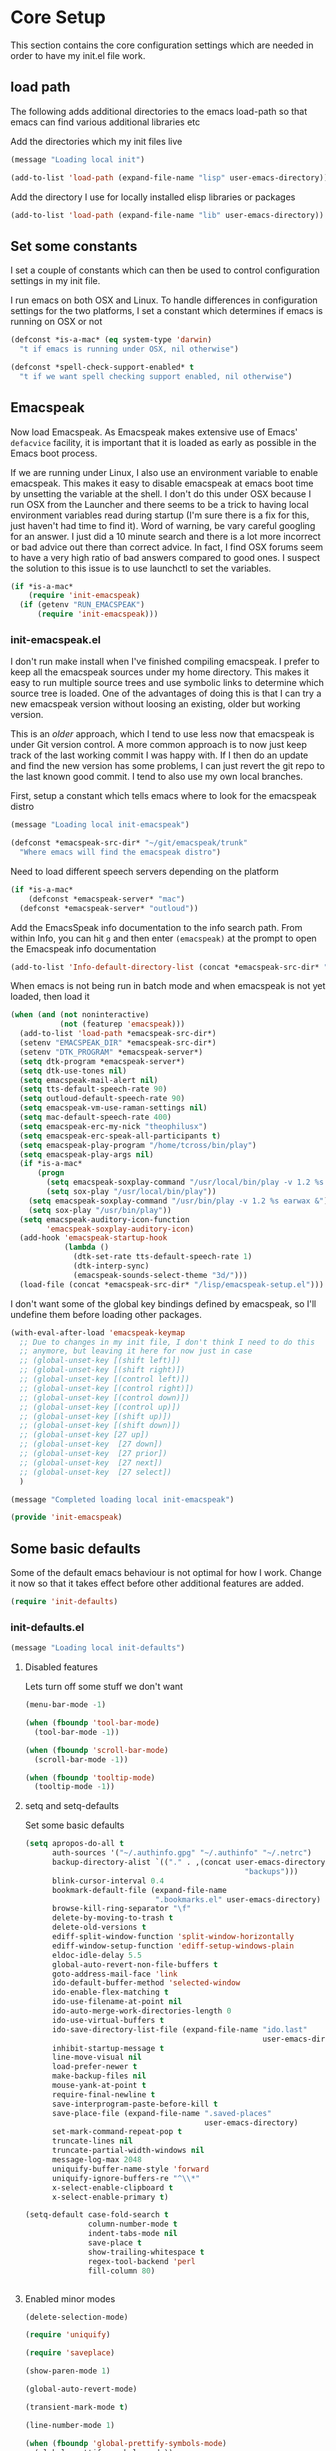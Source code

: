 * Core Setup
  This section contains the core configuration settings which are needed in
  order to have my init.el file work.

** load path
   The following adds additional directories to the emacs load-path so that
   emacs can find various additional libraries etc

   Add the directories which my init files live

   #+BEGIN_SRC emacs-lisp
     (message "Loading local init")

     (add-to-list 'load-path (expand-file-name "lisp" user-emacs-directory))

   #+END_SRC

   Add the directory I use for locally installed elisp libraries or packages

   #+BEGIN_SRC emacs-lisp
   (add-to-list 'load-path (expand-file-name "lib" user-emacs-directory))
   #+END_SRC

** Set some constants
   I set a couple of constants which can then be used to control configuration
   settings in my init file.

   I run emacs on both OSX and Linux. To handle differences in configuration
   settings for the two platforms, I set a constant which determines if emacs is
   running on OSX or not

   #+BEGIN_SRC emacs-lisp
     (defconst *is-a-mac* (eq system-type 'darwin)
       "t if emacs is running under OSX, nil otherwise")
   #+END_SRC

   #+BEGIN_SRC emacs-lisp
     (defconst *spell-check-support-enabled* t
       "t if we want spell checking support enabled, nil otherwise")
   #+END_SRC

** Emacspeak
  Now load Emacspeak. As Emacspeak makes extensive use of Emacs' =defacvice=
  facility, it is important that it is loaded as early as possible in the Emacs boot
  process.

  If we are running under Linux, I also use an environment variable to enable
  emacspeak. This makes it easy to disable emacspeak at emacs boot time by
  unsetting the variable at the shell. I don't do this under OSX because I run
  OSX from the Launcher and there seems to be a trick to having local
  environment variables read during startup (I'm sure there is a fix for this,
  just haven't had time to find it). Word of warning, be vary careful googling
  for an answer. I just did a 10 minute search and there is a lot more incorrect
  or bad advice out there than correct advice. In fact, I find OSX forums seem
  to have a very high ratio of bad answers compared to good ones. I suspect the
  solution to this issue is to use launchctl to set the variables.
  #+BEGIN_SRC emacs-lisp
    (if *is-a-mac*
        (require 'init-emacspeak)
      (if (getenv "RUN_EMACSPEAK")
          (require 'init-emacspeak)))

  #+END_SRC

*** init-emacspeak.el
    I don't run make install when I've finished compiling emacspeak. I prefer to
    keep all the emacspeak sources under my home directory. This makes it easy
    to run multiple source trees and use symbolic links to determine which
    source tree is loaded. One of the advantages of doing this is that I can try
    a new emacspeak version without loosing an existing, older but working
    version.

    This is an /older/ approach, which I tend to use less now that emacspeak is
    under Git version control. A more common approach is to now just keep track
    of the last working commit I was happy with. If I then do an update and find
    the new version has some problems, I can just revert the git repo to the
    last known good commit. I tend to also use my own local branches.

    First, setup a constant which tells emacs where to look for the emacspeak
    distro

    #+BEGIN_SRC emacs-lisp :tangle lisp/init-emacspeak.el
      (message "Loading local init-emacspeak")

      (defconst *emacspeak-src-dir* "~/git/emacspeak/trunk"
        "Where emacs will find the emacspeak distro")
    #+END_SRC

    Need to load different speech servers depending on the platform

    #+BEGIN_SRC emacs-lisp :tangle lisp/init-emacspeak.el
      (if *is-a-mac*
          (defconst *emacspeak-server* "mac")
        (defconst *emacspeak-server* "outloud"))
    #+END_SRC

    Add the EmacsSpeak info documentation to the info search path. From within Info,
    you can hit ~g~ and then enter ~(emacspeak)~ at the prompt to open the Emacspeak
    info documentation

    #+BEGIN_SRC emacs-lisp :tangle lisp/init-emacspeak.el
    (add-to-list 'Info-default-directory-list (concat *emacspeak-src-dir* "/info"))
    #+END_SRC

    When emacs is not being run in batch mode and when emacspeak is not yet loaded,
    then load it

    #+BEGIN_SRC emacs-lisp :tangle lisp/init-emacspeak.el
      (when (and (not noninteractive)
                 (not (featurep 'emacspeak)))
        (add-to-list 'load-path *emacspeak-src-dir*)
        (setenv "EMACSPEAK_DIR" *emacspeak-src-dir*)
        (setenv "DTK_PROGRAM" *emacspeak-server*)
        (setq dtk-program *emacspeak-server*)
        (setq dtk-use-tones nil)
        (setq emacspeak-mail-alert nil)
        (setq tts-default-speech-rate 90)
        (setq outloud-default-speech-rate 90)
        (setq emacspeak-vm-use-raman-settings nil)
        (setq mac-default-speech-rate 400)
        (setq emacspeak-erc-my-nick "theophilusx")
        (setq emacspeak-erc-speak-all-participants t)
        (setq emacspeak-play-program "/home/tcross/bin/play")
        (setq emacspeak-play-args nil)
        (if *is-a-mac*
            (progn
              (setq emacspeak-soxplay-command "/usr/local/bin/play -v 1.2 %s earwax &")
              (setq sox-play "/usr/local/bin/play"))
          (setq emacspeak-soxplay-command "/usr/bin/play -v 1.2 %s earwax &")
          (setq sox-play "/usr/bin/play"))
        (setq emacspeak-auditory-icon-function
              'emacspeak-soxplay-auditory-icon)
        (add-hook 'emacspeak-startup-hook
                  (lambda ()
                    (dtk-set-rate tts-default-speech-rate 1)
                    (dtk-interp-sync)
                    (emacspeak-sounds-select-theme "3d/")))
        (load-file (concat *emacspeak-src-dir* "/lisp/emacspeak-setup.el")))
    #+END_SRC

    I don't want some of the global key bindings defined by emacspeak, so
    I'll undefine them before loading other packages.

    #+BEGIN_SRC emacs-lisp :tangle lisp/init-emacspeak.el
      (with-eval-after-load 'emacspeak-keymap
        ;; Due to changes in my init file, I don't think I need to do this
        ;; anymore, but leaving it here for now just in case
        ;; (global-unset-key [(shift left)])
        ;; (global-unset-key [(shift right)])
        ;; (global-unset-key [(control left)])
        ;; (global-unset-key [(control right)])
        ;; (global-unset-key [(control down)])
        ;; (global-unset-key [(control up)])
        ;; (global-unset-key [(shift up)])
        ;; (global-unset-key [(shift down)])
        ;; (global-unset-key [27 up])
        ;; (global-unset-key  [27 down])
        ;; (global-unset-key  [27 prior])
        ;; (global-unset-key  [27 next])
        ;; (global-unset-key  [27 select])
        )

      (message "Completed loading local init-emacspeak")

      (provide 'init-emacspeak)
    #+END_SRC

** Some basic defaults

   Some of the default emacs behaviour is not optimal for how I work. Change it
   now so that it takes effect before other additional features are added.

   #+BEGIN_SRC emacs-lisp
   (require 'init-defaults)
   #+END_SRC

*** init-defaults.el

    #+BEGIN_SRC emacs-lisp :tangle lisp/init-defaults.el
    (message "Loading local init-defaults")

    #+END_SRC
**** Disabled features

    Lets turn off some stuff we don't want

    #+BEGIN_SRC emacs-lisp :tangle lisp/init-defaults.el
      (menu-bar-mode -1)

      (when (fboundp 'tool-bar-mode)
        (tool-bar-mode -1))

      (when (fboundp 'scroll-bar-mode)
        (scroll-bar-mode -1))

      (when (fboundp 'tooltip-mode)
        (tooltip-mode -1))
    #+END_SRC

**** setq and setq-defaults

    Set some basic defaults

    #+BEGIN_SRC emacs-lisp :tangle lisp/init-defaults.el
      (setq apropos-do-all t
            auth-sources '("~/.authinfo.gpg" "~/.authinfo" "~/.netrc")
            backup-directory-alist `(("." . ,(concat user-emacs-directory
                                                       "backups")))
            blink-cursor-interval 0.4
            bookmark-default-file (expand-file-name
                                   ".bookmarks.el" user-emacs-directory)
            browse-kill-ring-separator "\f"
            delete-by-moving-to-trash t
            delete-old-versions t
            ediff-split-window-function 'split-window-horizontally
            ediff-window-setup-function 'ediff-setup-windows-plain
            eldoc-idle-delay 5.5
            global-auto-revert-non-file-buffers t
            goto-address-mail-face 'link
            ido-default-buffer-method 'selected-window
            ido-enable-flex-matching t
            ido-use-filename-at-point nil
            ido-auto-merge-work-directories-length 0
            ido-use-virtual-buffers t
            ido-save-directory-list-file (expand-file-name "ido.last"
                                                           user-emacs-directory)
            inhibit-startup-message t
            line-move-visual nil
            load-prefer-newer t
            make-backup-files nil
            mouse-yank-at-point t
            require-final-newline t
            save-interprogram-paste-before-kill t
            save-place-file (expand-file-name ".saved-places"
                                              user-emacs-directory)
            set-mark-command-repeat-pop t
            truncate-lines nil
            truncate-partial-width-windows nil
            message-log-max 2048
            uniquify-buffer-name-style 'forward
            uniquify-ignore-buffers-re "^\\*"
            x-select-enable-clipboard t
            x-select-enable-primary t)

      (setq-default case-fold-search t
                    column-number-mode t
                    indent-tabs-mode nil
                    save-place t
                    show-trailing-whitespace t
                    regex-tool-backend 'perl
                    fill-column 80)


    #+END_SRC

**** Enabled minor modes

     #+BEGIN_SRC emacs-lisp :tangle lisp/init-defaults.el
       (delete-selection-mode)

       (require 'uniquify)

       (require 'saveplace)

       (show-paren-mode 1)

       (global-auto-revert-mode)

       (transient-mark-mode t)

       (line-number-mode 1)

       (when (fboundp 'global-prettify-symbols-mode)
         (global-prettify-symbols-mode))

     #+END_SRC

**** y-or-n-p

    Lets reduce emacs' default verbosity by changing default prompt

    #+BEGIN_SRC emacs-lisp :tangle lisp/init-defaults.el
      (fset 'yes-or-no-p 'y-or-n-p)
    #+END_SRC

**** Enable disabled commands

    Enable some commands which are disabled by default

    #+BEGIN_SRC emacs-lisp :tangle lisp/init-defaults.el
      (put 'narrow-to-region 'disabled nil)
      (put 'narrow-to-page 'disabled nil)
      (put 'narrow-to-defun 'disabled nil)
      (put 'upcase-region 'disabled nil)
      (put 'downcase-region 'disabled nil)


    #+END_SRC

**** Electric pair

    Electric pair mode

    #+BEGIN_SRC emacs-lisp :tangle lisp/init-defaults.el
      (when (fboundp 'electric-pair-mode)
        (electric-pair-mode))
    #+END_SRC

**** Add to hooks

    Some misc. stuff

    #+BEGIN_SRC emacs-lisp :tangle lisp/init-defaults.el
      (dolist (hook (if (fboundp 'prog-mode)
                        '(prog-mode-hook ruby-mode-hook)
                      '(find-file-hooks)))
        (add-hook hook 'goto-address-prog-mode))

      (add-hook 'after-save-hook
                'executable-make-buffer-file-executable-if-script-p)

    #+END_SRC

**** Fill and flyspell

    Turn on fill mode and flyspell

    #+BEGIN_SRC emacs-lisp :tangle lisp/init-defaults.el
      (add-hook 'text-mode-hook 'turn-on-auto-fill)
      (add-hook 'text-mode-hook 'flyspell-mode)

    #+END_SRC

**** provide
    #+BEGIN_SRC emacs-lisp :tangle lisp/init-defaults.el
      (message "Done loading local init-defaults")

      (provide 'init-defaults)
    #+END_SRC

** ELPA

   ELPA has made managing add-on elisp packages *much* easier than it use to
   be. The trick is to only load packages you really want/need and not get
   carried away loading lots of additional packages /just in case/.

   A word of warning regarding the use of packages from archives such as
   melpa. There is no consistent testing or analysis of packages added to
   various emacs package archives (with the only exception perhaps being the
   official GNU archive). This is a security risk. Theoretically, it would be
   possible to install a package which either deliberately or accidentally
   compromises your security. Probably the best thing to do if you don't have
   time to review the code or don't have the skills to do this is rely on
   reputation. Probably always a good idea to google a package before adding it
   to see what other users have found while using the package. As packages can
   vary in quality, this will also identify packages which may not be well
   written or have numerous bugs etc.

   #+BEGIN_SRC emacs-lisp
     (require 'init-elpa)
   #+END_SRC

*** init-elpa.el

    #+BEGIN_SRC emacs-lisp :tangle lisp/init-elpa.el
      (message "Loading local init-elpa")
    #+END_SRC

    First, we need to load package.el and then we need to add some additional package
    repositories. I hadd
    - The Org repository so that I can use most recent org-plus-contrib package
    - Add the melpa repository

    #+BEGIN_SRC emacs-lisp :tangle lisp/init-elpa.el
          (require 'package)

          (add-to-list 'package-archives '("org" . "http://orgmode.org/elpa/"))

          (add-to-list 'package-archives `("melpa" . "https://melpa.org/packages/"))

    #+END_SRC

    Helper functions for loading packages

    #+BEGIN_SRC emacs-lisp :tangle lisp/init-elpa.el
      (defun require-package (package &optional min-version no-refresh)
        "Install given PACKAGE, optionally requiring MIN-VERSION.
      If NO-REFRESH is non-nil, the available package lists will not be
      re-downloaded in order to locate PACKAGE."
        (if (package-installed-p package min-version)
            t
          (if (or (assoc package package-archive-contents) no-refresh)
              (if (boundp 'package-selected-packages)
                  ;; Record this as a package the user installed explicitly
                  (package-install package nil)
                (package-install package))
            (progn
              (package-refresh-contents)
              (require-package package min-version t)))))


      (defun maybe-require-package (package &optional min-version no-refresh)
        "Try to install PACKAGE, and return non-nil if successful.
      In the event of failure, return nil and print a warning message.
      Optionally require MIN-VERSION.  If NO-REFRESH is non-nil, the
      available package lists will not be re-downloaded in order to
      locate PACKAGE."
        (condition-case err
            (require-package package min-version no-refresh)
          (error
           (message "Couldn't install package `%s': %S" package err)
           nil)))

    #+END_SRC

    Fire up the package manager

    #+BEGIN_SRC emacs-lisp :tangle lisp/init-elpa.el
      (setq package-enable-at-startup nil)
      (package-initialize)

    #+END_SRC

    use the fullframe package to ensure that the package listing uses one window
    which fills the current frame

    #+BEGIN_SRC emacs-lisp :tangle lisp/init-elpa.el
      (require-package 'fullframe)
      (fullframe list-packages quit-window)

    #+END_SRC

    Some functions which can simplify package configuration etc
    The /after-load/ macro makes it easy to run initialisation code after the
    package has been loaded

    #+BEGIN_SRC emacs-lisp :tangle lisp/init-elpa.el
      (if (fboundp 'with-eval-after-load)
          (defalias 'after-load 'with-eval-after-load)
        (defmacro after-load (feature &rest body)
          "After FEATURE is loaded, evaluate BODY."
          (declare (indent defun))
          `(eval-after-load ,feature
             '(progn ,@body))))

    #+END_SRC

    The /add-auto-mode/ function makes it easier to add new associations between
    filename patterns and emacs modes

    #+BEGIN_SRC emacs-lisp :tangle lisp/init-elpa.el
      (defun add-auto-mode (mode &rest patterns)
        "Add entries to `auto-mode-alist' to use `MODE' for all given file `PATTERNS'."
        (dolist (pattern patterns)
          (add-to-list 'auto-mode-alist (cons pattern mode))))

      (message "Done loading local init-elpa")

      (provide 'init-elpa)

    #+END_SRC

** Some simple ELPA packages
   Load some basic elpa packages which don't require additional configuration.

   #+BEGIN_SRC emacs-lisp
   (require 'init-basic-packages)
   #+END_SRC

*** init-basic-packages.el

    #+BEGIN_SRC emacs-lisp :tangle lisp/init-basic-packages.el
      (message "Loading local init-basic-packages")

      (require-package 'wgrep)
      (require-package 'diminish)
      (require-package 'scratch)
      (require-package 'unfill)
      (require-package 'expand-region)
      (require-package 'lua-mode)
      (require-package 'htmlize)
      (require-package 'regex-tool)
      (require-package 'sx)
      (require-package 'auctex)

      (when *is-a-mac*
        (require-package 'osx-lib)
        (require-package 'osx-plist)
        (require-package 'osx-trash))

      (message "Done loading local init-basic-packages")

      (provide 'init-basic-packages)
    #+END_SRC
** Local packages
   I put locally managed packages i.e. those not installed via elpa into the lib
   directory.

   #+BEGIN_SRC emacs-lisp
     (require 'init-local)
   #+END_SRC

*** init-local.el

    #+BEGIN_SRC emacs-lisp :tangle lisp/init-local.el
      (message "Loading local init-local")

      (require 'ipcalc)

      (message "Done loading local init-local")

      (provide 'init-local)
    #+END_SRC
** Themes
   I like to use the solarized dark theme

   #+BEGIN_SRC emacs-lisp
   (require 'init-themes)
   #+END_SRC

*** init-themes.el

    #+BEGIN_SRC emacs-lisp :tangle lisp/init-themes.el
      (message "Loading local init-themes")

      (require-package 'color-theme-sanityinc-solarized)
      (require-package 'color-theme-sanityinc-tomorrow)

      ;; If you don't customize it, this is the theme you get.
      (setq-default custom-enabled-themes '(sanityinc-solarized-dark))

      ;; Ensure that themes will be applied even if they have not been customized
      (defun reapply-themes ()
        "Forcibly load the themes listed in `custom-enabled-themes'."
        (dolist (theme custom-enabled-themes)
          (unless (custom-theme-p theme)
            (load-theme theme)))
        (custom-set-variables `(custom-enabled-themes (quote ,custom-enabled-themes))))

      (add-hook 'after-init-hook 'reapply-themes)

      (message "Done loading local init-themes")

      (provide 'init-themes)
    #+END_SRC
** Custom
   I use different emacs custom files depending on the platform. Need to load
   them

   #+BEGIN_SRC emacs-lisp
     (if *is-a-mac*
         (setq custom-file (expand-file-name "mac-custom.el" user-emacs-directory))
       (setq custom-file (expand-file-name "linux-custom.el" user-emacs-directory)))

     (when (file-exists-p custom-file)
       (load custom-file))
   #+END_SRC
** Exec path
   Set up the exec path for emacs

  #+BEGIN_SRC emacs-lisp
    (require 'init-exec-path)
  #+END_SRC

*** init-exec-path.el

    #+BEGIN_SRC emacs-lisp :tangle lisp/init-exec-path.el
      (message "Load local init-exec-path")

      (require-package 'exec-path-from-shell)

      (after-load 'exec-path-from-shell
        (dolist (var '("SSH_AUTH_SOCK" "SSH_AGENT_PID" "GPG_AGENT_INFO" "LANG" "LC_CTYPE"))
          (add-to-list 'exec-path-from-shell-variables var)))


      (when (memq window-system '(mac ns x))
        (exec-path-from-shell-initialize))

      (message "Done loading local init-exec-path")

      (provide 'init-exec-path)
    #+END_SRC
** OSX
   OSX specific configuration and packages

   #+BEGIN_SRC emacs-lisp
   (require 'init-osx)
   #+END_SRC

*** init-osx.el

    #+BEGIN_SRC emacs-lisp :tangle lisp/init-osx.el
      (message "Loading local init-osx")

      (when *is-a-mac*
        (require-package 'osx-location)
        (setq mac-command-modifier 'meta)
        (setq mac-option-modifier 'none)
        (setq default-input-method "MacOSX")
        ;; Make mouse wheel / trackpad scrolling less jerky
        (setq mouse-wheel-scroll-amount '(1
                                          ((shift) . 5)
                                          ((control))))
        (dolist (multiple '("" "double-" "triple-"))
          (dolist (direction '("right" "left"))
            (global-set-key (read-kbd-macro
                             (concat "<" multiple "wheel-" direction ">")) 'ignore)))
        (global-set-key (kbd "M-`") 'ns-next-frame)
        (global-set-key (kbd "M-h") 'ns-do-hide-emacs)
        (global-set-key (kbd "M-˙") 'ns-do-hide-others)
        (after-load 'nxml-mode
          (define-key nxml-mode-map (kbd "M-h") nil))
        ;; what describe-key reports for cmd-option-h

        (global-set-key (kbd "M-ˍ") 'ns-do-hide-others))

      (message "Done loading local init-osx")

      (provide 'init-osx)
    #+END_SRC

** Fonts
   Setup font related things

   #+BEGIN_SRC emacs-lisp
   (require 'init-fonts)
   #+END_SRC

*** init-fonts.el

    Set default font
    #+BEGIN_SRC emacs-lisp :tangle lisp/init-fonts.el
      (message "Loading local init-fonts")

      (if *is-a-mac*
          (set-face-attribute 'default nil
                              :foundry "apple"
                              :family "Menlo"
                              :height 260)
        (set-face-attribute 'default nil
                            :foundry "unknown"
                            :family "Anonymous Pro"
                            :height 160))

    #+END_SRC

    Use default font for symbols if possible

    #+BEGIN_SRC emacs-lisp :tangle lisp/init-fonts.el
      (defcustom sanityinc/force-default-font-for-symbols nil
        "When non-nil, force Emacs to use your default font for symbols."
        :type 'boolean)

      (defun sanityinc/maybe-use-default-font-for-symbols ()
        "Force Emacs to render symbols using the default font, if so configured."
        (when sanityinc/force-default-font-for-symbols
          (set-fontset-font "fontset-default" 'symbol (face-attribute 'default :family))))

      (add-hook 'after-init-hook 'sanityinc/maybe-use-default-font-for-symbols)

    #+END_SRC

    Change font scaling dynamically

    #+BEGIN_SRC emacs-lisp :tangle lisp/init-fonts.el
      (require-package 'default-text-scale)

      (defun sanityinc/maybe-adjust-visual-fill-column ()
        "Readjust visual fill column when the global font size is modified.
         This is helpful for writeroom-mode, in particular."
        (if visual-fill-column-mode
            (add-hook 'after-setting-font-hook 'visual-fill-column--adjust-window nil t)
          (remove-hook 'after-setting-font-hook 'visual-fill-column--adjust-window t)))

      (add-hook 'visual-fill-column-mode-hook
                'sanityinc/maybe-adjust-visual-fill-column)

    #+END_SRC

    Provide init-fonts

    #+BEGIN_SRC emacs-lisp :tangle lisp/init-fonts.el
      (message "Done loading local init-fonts")

      (provide 'init-fonts)
    #+END_SRC
** Editing
   Some useful editing functions. See the key bindings section to see how these
   functions are bound to keys

   #+BEGIN_SRC emacs-lisp
   (require 'init-editing)
   #+END_SRC

*** init-editing.el

**** newline-at-end-of-line
    A simple function stolen from [[http://github.com/purcell/emacs.d]] which makes
    it easy to jump to a new indented line when within the above line

    #+BEGIN_SRC emacs-lisp :tangle lisp/init-editing.el
      (message "Loading local init-editing")

      (defun sanityinc/newline-at-end-of-line ()
        "Move to end of line, enter a newline, and reindent."
        (interactive)
        (move-end-of-line 1)
        (newline-and-indent))

    #+END_SRC

**** open-line-with-reindent

    Improved function to open a new line, also stolen from
    [[http://github.com/purcell/emacs.d]]].

    #+BEGIN_SRC emacs-lisp :tangle lisp/init-editing.el
      (defun sanityinc/open-line-with-reindent (n)
        "A version of `open-line' which reindents the start and end positions.
       If there is a fill prefix and/or a `left-margin', insert them
       on the new line if the line would have been blank.
       With arg N, insert N newlines."
        (interactive "*p")
        (let* ((do-fill-prefix (and fill-prefix (bolp)))
               (do-left-margin (and (bolp) (> (current-left-margin) 0)))
               (loc (point-marker))
               ;; Don't expand an abbrev before point.
               (abbrev-mode nil))
          (delete-horizontal-space t)
          (newline n)
          (indent-according-to-mode)
          (when (eolp)
            (delete-horizontal-space t))
          (goto-char loc)
          (while (> n 0)
            (cond ((bolp)
                   (if do-left-margin (indent-to (current-left-margin)))
                   (if do-fill-prefix (insert-and-inherit fill-prefix))))
            (forward-line 1)
            (setq n (1- n)))
          (goto-char loc)
          (end-of-line)
          (indent-according-to-mode)))

    #+END_SRC

**** page-break-line

    the /page-break-lines/ package puts a break line across the page when there
    is a control-l character - nice for splitting up code.

    #+BEGIN_SRC emacs-lisp :tangle lisp/init-editing.el
      (require-package 'page-break-lines)
      (global-page-break-lines-mode)
      (diminish 'page-break-lines-mode)

    #+END_SRC

**** browse-kill-ring and undo-tree

    Kill ring and undo-tree setup

    #+BEGIN_SRC emacs-lisp :tangle lisp/init-editing.el
      (require-package 'undo-tree)

      (global-undo-tree-mode)
      (diminish 'undo-tree-mode "UT")

      (require-package 'browse-kill-ring)

      (after-load 'browse-kill-ring
        (define-key browse-kill-ring-mode-map (kbd "C-g") 'browse-kill-ring-quit)
        (define-key browse-kill-ring-mode-map (kbd "M-n") 'browse-kill-ring-forward)
        (define-key browse-kill-ring-mode-map (kbd "M-p") 'browse-kill-ring-previous))

      (after-load 'page-break-lines
        (push 'browse-kill-ring-mode page-break-lines-modes))

      (defun kill-back-to-indentation ()
        "Kill from point back to the first non-whitespace character on the line."
        (interactive)
        (let ((prev-pos (point)))
          (back-to-indentation)
          (kill-region (point) prev-pos)))

    #+END_SRC

**** highlight-symbol and highlight-escape-sequences

    Highlight symbols and escape sequences

    #+BEGIN_SRC emacs-lisp :tangle lisp/init-editing.el
      (require-package 'highlight-symbol)

      (dolist (hook '(prog-mode-hook html-mode-hook css-mode-hook))
        (add-hook hook 'highlight-symbol-mode)
        (add-hook hook 'highlight-symbol-nav-mode))

      (add-hook 'org-mode-hook 'highlight-symbol-nav-mode)

      (after-load 'highlight-symbol
        (diminish 'highlight-symbol-mode)
        (defadvice highlight-symbol-temp-highlight (around sanityinc/maybe-suppress activate)
          "Suppress symbol highlighting while isearching."
          (unless (or isearch-mode
                      (and (boundp 'multiple-cursors-mode) multiple-cursors-mode))
            ad-do-it)))

      (require-package 'highlight-escape-sequences)
      (hes-mode)

    #+END_SRC

**** move-dup

    Line moving and duplicating

    #+BEGIN_SRC emacs-lisp :tangle lisp/init-editing.el
      (require-package 'move-dup)

      (defun sort-lines-random (beg end)
        "Sort lines in region randomly."
        (interactive "r")
        (save-excursion
          (save-restriction
            (narrow-to-region beg end)
            (goto-char (point-min))
            (let ;; To make `end-of-line' and etc. to ignore fields.
                ((inhibit-field-text-motion t))
              (sort-subr nil 'forward-line 'end-of-line nil nil
                         (lambda (s1 s2) (eq (random 2) 0)))))))

    #+END_SRC

**** whole-line-or-region

    Cut or copy the current line, depending on status of region

    #+BEGIN_SRC emacs-lisp :tangle lisp/init-editing.el
      (require-package 'whole-line-or-region)

      (whole-line-or-region-mode t)
      (diminish 'whole-line-or-region-mode)
      (make-variable-buffer-local 'whole-line-or-region-mode)

    #+END_SRC

**** Window navigation
     #+BEGIN_SRC emacs-lisp :tangle lisp/init-editing.el
       (defun other-window-backward (&optional n)
         "Select Nth previous window."
         (interactive "P")
         (other-window (- (prefix-numeric-value n))))

     #+END_SRC
**** provide

    Provide init-editing

    #+BEGIN_SRC emacs-lisp :tangle lisp/init-editing.el
      (message "Done loading local init-editing")

      (provide 'init-editing)
    #+END_SRC

** ibuffer

   Setup ibuffer for a better buffer listing

   #+BEGIN_SRC emacs-lisp
     (require 'init-ibuffer)
   #+END_SRC
*** init-ibuffer
    #+BEGIN_SRC emacs-lisp :tangle lisp/init-ibuffer.el
      (message "Loading local init-ibuffer")

      ;; TODO: enhance ibuffer-fontification-alist
      ;;   See http://www.reddit.com/r/emacs/comments/21fjpn/fontifying_buffer_list_for_emacs_243/

      (require-package 'ibuffer-vc)

      (defun ibuffer-set-up-preferred-filters ()
        (ibuffer-vc-set-filter-groups-by-vc-root)
        (unless (eq ibuffer-sorting-mode 'filename/process)
          (ibuffer-do-sort-by-filename/process)))

      (add-hook 'ibuffer-hook 'ibuffer-set-up-preferred-filters)

      (setq-default ibuffer-show-empty-filter-groups nil)


      (after-load 'ibuffer
        ;; Use human readable Size column instead of original one
        (define-ibuffer-column size-h
          (:name "Size" :inline t)
          (cond
           ((> (buffer-size) 1000000) (format "%7.1fM" (/ (buffer-size) 1000000.0)))
           ((> (buffer-size) 1000) (format "%7.1fk" (/ (buffer-size) 1000.0)))
           (t (format "%8d" (buffer-size))))))


      ;; Explicitly require ibuffer-vc to get its column definitions, which
      ;; can't be autoloaded
      (after-load 'ibuffer
        (require 'ibuffer-vc))

      ;; Modify the default ibuffer-formats (toggle with `)
      (setq ibuffer-formats
            '((mark modified read-only vc-status-mini " "
                    (name 18 18 :left :elide)
                    " "
                    (size-h 9 -1 :right)
                    " "
                    (mode 16 16 :left :elide)
                    " "
                    filename-and-process)
              (mark modified read-only vc-status-mini " "
                    (name 18 18 :left :elide)
                    " "
                    (size-h 9 -1 :right)
                    " "
                    (mode 16 16 :left :elide)
                    " "
                    (vc-status 16 16 :left)
                    " "
                    filename-and-process)))

      (setq ibuffer-filter-group-name-face 'font-lock-doc-face)

      (global-set-key (kbd "C-x C-b") 'ibuffer)

      (message "Done loading local init-ibuffer")

      (provide 'init-ibuffer)
    #+END_SRC

** Ido

   Setup ido

   #+BEGIN_SRC emacs-lisp
   (require 'init-ido)
   #+END_SRC

*** init-ido.el

    #+BEGIN_SRC emacs-lisp :tangle lisp/init-ido.el
      (message "Loading local init-ido")

      (ido-mode t)
      (ido-everywhere t)

      (when (maybe-require-package 'ido-ubiquitous)
        (ido-ubiquitous-mode t))

      ;; Use smex to handle M-x
      (when (maybe-require-package 'smex)
        ;; Change path for ~/.smex-items
        (setq smex-save-file (expand-file-name ".smex-items" user-emacs-directory))
        (global-set-key [remap execute-extended-command] 'smex))

      (require-package 'idomenu)

      ;; http://www.reddit.com/r/emacs/comments/21a4p9/use_recentf_and_ido_together/cgbprem
      (add-hook 'ido-setup-hook
                (lambda ()
                  (define-key ido-completion-map [up] 'previous-history-element)))


      (message "Done loading local init-ido")

      (provide 'init-ido)

    #+END_SRC
** Completions, expansions and templates
   I use a combination of yasnippet, auto-complete, hippie-expand and
   dabbrev. This sets things up

   #+BEGIN_SRC emacs-lisp
   (require 'init-completions)
   #+END_SRC

*** init-completions.el

    #+BEGIN_SRC emacs-lisp :tangle lisp/init-completions.el
      (message "Loading local init-completions")

    #+END_SRC
    Start with ysnippet

    #+BEGIN_SRC emacs-lisp :tangle lisp/init-completions.el
      (require-package 'yasnippet)

      (after-load 'yasnippet
        (setq yas-prompt-functions '(yas-dropdown-prompt))
        (define-key yas-minor-mode-map (kbd "<tab>") nil)
        (define-key yas-minor-mode-map (kbd "TAB") nil)
        (define-key yas-minor-mode-map (kbd "C-M-/") 'yas-expand)
        (yas/load-directory "~/.emacs.d/snippets"))

    #+END_SRC

    Setup hippie-expand

    #+BEGIN_SRC emacs-lisp :tangle lisp/init-completions.el
      (setq hippie-expand-try-functions-list
            '(try-complete-file-name-partially
              try-complete-file-name
              yas-hippie-try-expand
              try-expand-dabbrev
              try-expand-dabbrev-all-buffers
              try-expand-dabbrev-from-kill))

    #+END_SRC

    Now setup auto-complete

    #+BEGIN_SRC emacs-lisp :tangle lisp/init-completions.el
      (require-package 'auto-complete)
      (require 'auto-complete-config)

      (global-auto-complete-mode t)

      (setq-default ac-expand-on-auto-complete nil
                    ac-auto-start nil
                    ac-dwim nil)

      ;;----------------------------------------------------------------------------
      ;; Use Emacs' built-in TAB completion hooks to trigger AC (Emacs >= 23.2)
      ;;----------------------------------------------------------------------------
      (setq tab-always-indent 'complete)  ;; use 't when auto-complete is disabled
      (add-to-list 'completion-styles 'initials t)

      ;; Stop completion-at-point from popping up completion buffers so eagerly
      (setq completion-cycle-threshold 5)

      (setq c-tab-always-indent nil
            c-insert-tab-function 'indent-for-tab-command)

      ;; hook AC into completion-at-point
      (defun sanityinc/auto-complete-at-point ()
        (when (and (not (minibufferp))
                   (fboundp 'auto-complete-mode)
                   auto-complete-mode)
          #'auto-complete))

      (defun sanityinc/never-indent ()
        (set (make-local-variable 'indent-line-function)
             (lambda () 'noindent)))

      (defun set-auto-complete-as-completion-at-point-function ()
        (setq completion-at-point-functions
              (cons 'sanityinc/auto-complete-at-point
                    (remove 'sanityinc/auto-complete-at-point
                            completion-at-point-functions))))

      (add-hook 'auto-complete-mode-hook
                'set-auto-complete-as-completion-at-point-function)


      (set-default 'ac-sources
                   '(ac-source-imenu
                     ac-source-dictionary
                     ac-source-words-in-buffer
                     ac-source-words-in-same-mode-buffers
                     ac-source-words-in-all-buffer))

      (dolist (mode '(log-edit-mode org-mode text-mode haml-mode
                      git-commit-mode
                      sass-mode yaml-mode csv-mode espresso-mode haskell-mode
                      html-mode nxml-mode sh-mode smarty-mode clojure-mode
                      lisp-mode textile-mode markdown-mode tuareg-mode
                      js3-mode css-mode less-css-mode sql-mode
                      sql-interactive-mode
                      inferior-emacs-lisp-mode))
        (add-to-list 'ac-modes mode))


      ;; Exclude very large buffers from dabbrev
      (defun sanityinc/dabbrev-friend-buffer (other-buffer)
        (< (buffer-size other-buffer) (* 1 1024 1024)))

      (setq dabbrev-friend-buffer-function 'sanityinc/dabbrev-friend-buffer)

    #+END_SRC

    Provide

    #+BEGIN_SRC emacs-lisp :tangle lisp/init-completions.el
      (message "Done loading local init-completions")

      (provide 'init-completions)
    #+END_SRC
** Whitespace

   Cleanup whitespace etc

   #+BEGIN_SRC emacs-lisp
   (require 'init-whitespace)
   #+END_SRC

*** init-whitespace.el

    #+BEGIN_SRC emacs-lisp :tangle lisp/init-whitespace.el
      (message "Loading local init-whitespace")

      (defun sanityinc/no-trailing-whitespace ()
        "Turn off display of trailing whitespace in this buffer."
        (setq show-trailing-whitespace nil))

      ;; But don't show trailing whitespace in SQLi, inf-ruby etc.
      (dolist (hook '(special-mode-hook
                      Info-mode-hook
                      eww-mode-hook
                      term-mode-hook
                      comint-mode-hook
                      compilation-mode-hook
                      twittering-mode-hook
                      minibuffer-setup-hook))
        (add-hook hook #'sanityinc/no-trailing-whitespace))

      (require-package 'whitespace-cleanup-mode)

      (global-whitespace-cleanup-mode t)

    #+END_SRC

    #+BEGIN_SRC emacs-lisp :tangle lisp/init-whitespace.el
      (message "Done loading local init-whitespace")

      (provide 'init-whitespace)

    #+END_SRC
** Multiple cursors

   #+BEGIN_SRC emacs-lisp
   (require 'init-multiple-cursors)
   #+END_SRC

*** init-multiple-cursors.el

    #+BEGIN_SRC emacs-lisp :tangle lisp/init-multiple-cursors.el
      (message "Loading local init-multiple-cursors")

      (require-package 'multiple-cursors)
      ;; multiple-cursors
      (global-set-key (kbd "C-<") 'mc/mark-previous-like-this)
      (global-set-key (kbd "C->") 'mc/mark-next-like-this)
      (global-set-key (kbd "C-+") 'mc/mark-next-like-this)
      (global-set-key (kbd "C-c C-<") 'mc/mark-all-like-this)
      ;; From active region to multiple cursors:
      (global-set-key (kbd "C-c c r") 'set-rectangular-region-anchor)
      (global-set-key (kbd "C-c c c") 'mc/edit-lines)
      (global-set-key (kbd "C-c c e") 'mc/edit-ends-of-lines)
      (global-set-key (kbd "C-c c a") 'mc/edit-beginnings-of-lines)


      (message "Done loading local init-multiple-cursors")

      (provide 'init-multiple-cursors)
    #+END_SRC
* Basic feature modes
** Dired
   #+BEGIN_SRC emacs-lisp
     (require 'init-dired)
   #+END_SRC
*** init-dired
    #+BEGIN_SRC emacs-lisp :tangle lisp/init-dired.el
      (message "Loading local init-dired")

      (require 'ls-lisp)
      (setq dired-listing-switches "-la"
            ls-lisp-dirs-first t
            ls-lisp-ignore-case t
            ls-lisp-use-insert-directory-program nil
            ls-lisp-use-localized-time-format t)


      (when (maybe-require-package 'diff-hl)
        (after-load 'dired
          (add-hook 'dired-mode-hook 'diff-hl-dired-mode)))

      (message "Done loading local init-dired")

      (provide 'init-dired)
    #+END_SRC
** Grep
   #+BEGIN_SRC emacs-lisp
     (require 'init-grep)
   #+END_SRC
*** init-grep
    #+BEGIN_SRC emacs-lisp :tangle lisp/init-grep.el
      (message "Loading local init-grep")

      (setq-default grep-highlight-matches t
                    grep-scroll-output t)

      (when *is-a-mac*
        (setq-default locate-command "mdfind"))

      (message "Done loading local init-grep")

      (provide 'init-grep)
    #+END_SRC

** Browse URL
   #+BEGIN_SRC emacs-lisp
   (require 'init-browse-url)
   #+END_SRC

*** init-browse-url.el
    #+BEGIN_SRC emacs-lisp :tangle lisp/init-browse-url.el
      (message "Loading local init-browse-url")

      (if *is-a-mac*
          (setq browse-url-browser-function 'browse-url-default-macosx-browser)
        (setq browse-url-browser-function 'browse-url-default-browser))

      (global-set-key "\C-c\C-z." 'browse-url-at-point)
      (global-set-key "\C-c\C-zb" 'browse-url-of-buffer)
      (global-set-key "\C-c\C-zr" 'browse-url-of-region)
      (global-set-key "\C-c\C-zu" 'browse-url)
      (global-set-key "\C-c\C-zv" 'browse-url-of-file)

      (message "Done loading local init-browse-url")

      (provide 'init-browse-url)
    #+END_SRC

** Timestamp
   #+BEGIN_SRC emacs-lisp
   (require 'init-timestamp)
   #+END_SRC

*** init-timestamp.el
    #+BEGIN_SRC emacs-lisp :tangle lisp/init-timestamp.el
      (message "Loading local init-timestamp")

      (add-hook 'write-file-hooks 'time-stamp)

      (setq time-stamp-active t)
      (setq time-stamp-format "%:a, %02d %:b %:y %02I:%02M %#P %Z")
      (setq time-stamp-start "\\(Time-stamp:[         ]+\\\\?[\"<]+\\|Last Modified:[
              ]\\)")
      (setq time-stamp-end "\\\\?[\">]\\|$")
      (setq time-stamp-line-limit 10)

      (message "Done loading local init-timestamp")

      (provide 'init-timestamp)

    #+END_SRC
** Tempo
   #+BEGIN_SRC emacs-lisp
   (require 'init-tempo)
   #+END_SRC

*** init-timestamp.el
    #+BEGIN_SRC emacs-lisp :tangle lisp/init-tempo.el
      (message "Loading local init-tempo")

      (require 'tempo)

      (tempo-define-template "generic-header"
                             '((format "%s%s" comment-start comment-start)
                               "      Filename: "
                               (file-name-nondirectory (buffer-file-name)) 'n
                               (format "%s%s" comment-start comment-start)
                               " Creation Date: "
                               (format-time-string "%A, %d %B %Y %I:%M %p %Z") 'n
                               (format "%s%s" comment-start comment-start)
                               " Last Modified: "
                               (format-time-string "%A, %d %B %Y %I:%M %p %Z") 'n
                               (format "%s%s" comment-start comment-start)
                               "        Author: Tim Cross <theophilusx AT gmail.com>"
                               'n
                               (format "%s%s" comment-start comment-start)
                               "   Description:" 'n
                               (format "%s%s" comment-start comment-start) 'n
                               'n))

      (global-set-key [(f5)] 'tempo-template-generic-header)

      (message "Done loading local init-tempo")

      (provide 'init-tempo)

    #+END_SRC
** Compile
   #+BEGIN_SRC emacs-lisp
   (require 'init-compile)
   #+END_SRC

*** init-compile.el
    #+BEGIN_SRC emacs-lisp :tangle lisp/init-compile.el
      (message "Loading local init-compile")

      (setq-default compilation-scroll-output t)

      (require-package 'alert)

      ;; Customize `alert-default-style' to get messages after compilation

      (defun sanityinc/alert-after-compilation-finish (buf result)
        "Use `alert' to report compilation RESULT if BUF is hidden."
        (unless (catch 'is-visible
                  (walk-windows (lambda (w)
                                  (when (eq (window-buffer w) buf)
                                    (throw 'is-visible t))))
                  nil)
          (alert (concat "Compilation " result)
                 :buffer buf
                 :category 'compilation)))

      (after-load 'compile
        (add-hook 'compilation-finish-functions
                  'sanityinc/alert-after-compilation-finish))

      (defvar sanityinc/last-compilation-buffer nil
        "The last buffer in which compilation took place.")

      (after-load 'compile
        (defadvice compilation-start (after sanityinc/save-compilation-buffer activate)
          "Save the compilation buffer to find it later."
          (setq sanityinc/last-compilation-buffer next-error-last-buffer))

        (defadvice recompile (around sanityinc/find-prev-compilation (&optional edit-command) activate)
          "Find the previous compilation buffer, if present, and recompile there."
          (if (and (null edit-command)
                   (not (derived-mode-p 'compilation-mode))
                   sanityinc/last-compilation-buffer
                   (buffer-live-p (get-buffer sanityinc/last-compilation-buffer)))
              (with-current-buffer sanityinc/last-compilation-buffer
                ad-do-it)
            ad-do-it)))

      (global-set-key [f6] 'recompile)

      (defadvice shell-command-on-region
          (after sanityinc/shell-command-in-view-mode
                 (start end command &optional output-buffer replace error-buffer display-error-buffer)
                 activate)
        "Put \"*Shell Command Output*\" buffers into view-mode."
        (unless output-buffer
          (with-current-buffer "*Shell Command Output*"
            (view-mode 1))))


      (after-load 'compile
        (require 'ansi-color)
        (defun sanityinc/colourise-compilation-buffer ()
          (when (eq major-mode 'compilation-mode)
            (ansi-color-apply-on-region compilation-filter-start (point-max))))
        (add-hook 'compilation-filter-hook 'sanityinc/colourise-compilation-buffer))


      (message "Done loading local init-compile")

      (provide 'init-compile)
    #+END_SRC

** Calendar
   #+BEGIN_SRC emacs-lisp
   (require 'init-calendar)
   #+END_SRC

*** init-calendar.el
    #+BEGIN_SRC emacs-lisp :tangle lisp/init-calendar.el
      (message "Loading local init-calendar")

      (require 'calendar)
      (setq calendar-date-style 'iso
            calendar-location-name "Armidale"
            calendar-longitude 151.617222
            calendar-mark-diary-entries-flag t
            calendar-mark-holidays-flag t
            calendar-time-zone 600
            calendar-view-holidays-initially-flag t)

      (setq icalendar-import-format "%s%l"
            icalendar-import-format-location " (%s)"
            icalendar-recurring-start-year 2013)


      (message "Done loading local init-calendar")

      (provide 'init-calendar)

    #+END_SRC
** Crontab
   #+BEGIN_SRC emacs-lisp
   (require 'init-crontab)
   #+END_SRC

*** init-crontab.el
    #+BEGIN_SRC emacs-lisp :tangle lisp/init-crontab.el
      (message "Loading local init-crontab")

      (require-package 'crontab-mode)
      (add-auto-mode 'crontab-mode "\\.?cron\\(tab\\)?\\'")

      (message "Done loading local init-crontab")

      (provide 'init-crontab)

    #+END_SRC

** CSV
   #+BEGIN_SRC emacs-lisp
   (require 'init-csv)
   #+END_SRC

*** init-csv.el
    #+BEGIN_SRC emacs-lisp :tangle lisp/init-csv.el
      (message "Loading local init-csv")

      (require-package 'csv-mode)
      (require-package 'csv-nav)

      (add-auto-mode 'csv-mode "\\.[Cc][Ss][Vv]\\'")

      (setq csv-separators '("," ";" "|" " "))


      (message "Done loading local init-csv")

      (provide 'init-csv)

    #+END_SRC

* Content Authoring
** Spelling
   When running on OSX it is necessary to
   - Install a spell checker. I prefer to use /homebrew/ to install both emacs and
     associated programs i.e
     : brew install hunspell
   - Note that you also need to install the dictionaries. I use the dictionaries from
     openOffice. These are distributed in /*.oxt/ files, which are just /zip/
     archives. Unzip them and put the /*.aff/ and /*.dic/ files in
     /~/Library/Spelling/ directory.
   - I also setup symbolic links from the dictionaries I want to /default.aff/ and /default.dic/

   #+BEGIN_SRC emacs-lisp
   (when *spell-check-support-enabled*
      (require 'init-spelling))
   #+END_SRC

*** init-flyspell.el
    #+BEGIN_SRC emacs-lisp :tangle lisp/init-flyspell.el
      (message "Loading local init-flyspell")

      ;; Add spell-checking in comments for all programming language modes
      (if (fboundp 'prog-mode)
          (add-hook 'prog-mode-hook 'flyspell-prog-mode)
        (dolist (hook '(lisp-mode-hook
                        emacs-lisp-mode-hook
                        scheme-mode-hook
                        clojure-mode-hook
                        ruby-mode-hook
                        yaml-mode
                        python-mode-hook
                        shell-mode-hook
                        php-mode-hook
                        css-mode-hook
                        haskell-mode-hook
                        caml-mode-hook
                        nxml-mode-hook
                        crontab-mode-hook
                        perl-mode-hook
                        tcl-mode-hook
                        javascript-mode-hook))
          (add-hook hook 'flyspell-prog-mode)))

      (after-load 'flyspell
        (add-to-list 'flyspell-prog-text-faces 'nxml-text-face))

      (message "Done loading local init-flyspell")

      (provide 'init-flyspell)

    #+END_SRC

*** init-spelling.el
    #+BEGIN_SRC emacs-lisp :tangle lisp/init-spelling.el
      (message "Loading local init-spelling")

      (if *is-a-mac*
          (setq ispell-dictionary "british")
        (setq ispell-dictionary "british-ise"))

      (require 'ispell)

      (when (executable-find ispell-program-name)
        (require 'init-flyspell))

      (message "Done loading local init-spelling")

      (provide 'init-spelling)

    #+END_SRC

** Org Mode
   #+BEGIN_SRC emacs-lisp
   (require 'init-org)
   #+END_SRC

*** init-org.el

    #+BEGIN_SRC emacs-lisp :tangle lisp/init-org.el
      (message "Loading local init-org")

    #+END_SRC

**** Add package and archives
    Start by getting required package. I'm using the org-plus-contrib package from
    the org repository
    #+BEGIN_SRC emacs-lisp :tangle lisp/init-org.el
      (require-package 'org-plus-contrib)
      (require-package 'org-fstree)
    #+END_SRC

**** Some OS X packages
     If running under OS X, there are a couple of additional packages we need
    #+BEGIN_SRC emacs-lisp :tangle lisp/init-org.el
      (when *is-a-mac*
        (require 'org-mac-link)
        (autoload 'org-mac-grab-link "org-mac-link" nil t)
        (require 'org-mac-iCal))
    #+END_SRC

**** Basic setup
    I like to keep all my org files in Dropbox so that they are available on all my
    systems. Lets start by setting some basic stuff
    #+BEGIN_SRC emacs-lisp :tangle lisp/init-org.el
      (setq org-catch-invisible-edits 'smart
            org-completion-use-ido t
            org-ctrl-k-protect-subtree t
            org-default-notes-file "~/Dropbox/org/notes.org"
            org-directory "~/Dropbox/org"
            org-hide-block-startup t
            org-html-validation-link nil
            org-list-allow-alphabetical t
            org-list-description-max-indent 5
            org-list-indent-offset 2
            org-log-done 'time
            org-log-into-drawer t
            org-log-refile 'time
            org-pretty-entities t
            org-startup-align-all-tables t
            org-plantuml-jar-path "~/.emacs.d/plantuml/plantuml.jar")
    #+END_SRC

**** Org refile
    Next, we setup org refile behaviour. I log all new todos, notes, journal enteries
    etc into a file called refile.org. Later, I refile these entries to the proper
    location. This allows me to take quick notes and get back to what I was working
    on with minimal disturbance.

    Refile targets include this file and any file contributing to the agenda up to 5
    levels deep
    #+BEGIN_SRC emacs-lisp :tangle lisp/init-org.el
      (setq org-refile-targets (quote ((nil :maxlevel . 5)
                                       (org-agenda-files :maxlevel . 5))))
    #+END_SRC

    Targets start with the file name - allows creating level 1 tasks
    #+BEGIN_SRC emacs-lisp :tangle lisp/init-org.el
      (setq org-refile-use-outline-path (quote file))
    #+END_SRC

    Targets complete in steps so we start with filename, TAB shows the next level of
    targets etc
    #+BEGIN_SRC emacs-lisp :tangle lisp/init-org.el
      (setq org-outline-path-complete-in-steps t
            org-refile-allow-creating-parent-nodes 'confirm)
    #+END_SRC

**** Org pomadoro
    I like to use the pomadoro technique for getting work done.
    See [[https://en.wikipedia.org/wiki/Pomodoro_Technique][Pomadoro Technique]] for details. There is an org package to help with applying
    this technique using org-mode
    #+BEGIN_SRC emacs-lisp :tangle lisp/init-org.el
      (require-package 'org-pomodoro)
      (after-load 'org-agenda
        (define-key org-agenda-mode-map (kbd "P") 'org-pomodoro))
    #+END_SRC

**** Org elements
    Some key bindings to help with handling org elements
    #+BEGIN_SRC emacs-lisp :tangle lisp/init-org.el
      (after-load 'org
        (define-key org-mode-map (kbd "C-M-<up>") 'org-up-element)
        (when *is-a-mac*
          (define-key org-mode-map (kbd "M-h") nil))
        (define-key org-mode-map (kbd "C-M-<up>") 'org-up-element)
        (when *is-a-mac*
          (define-key org-mode-map (kbd "C-c g") 'org-mac-grab-link)))
    #+END_SRC

**** Org-babel
    Select the source languages we will use with org-babel
    #+BEGIN_SRC emacs-lisp :tangle lisp/init-org.el
      (after-load 'org
        (org-babel-do-load-languages
         'org-babel-load-languages
         '(
           ;;(R . t)
           (ditaa . t)
           (dot . t)
           (emacs-lisp . t)
           ;;(gnuplot . t)
           ;;(haskell . nil)
           (latex . t)
           (ledger . t)
           ;;(ocaml . nil)
           ;;(octave . t)
           (python . t)
           (ruby . t)
           (screen . nil)
           (sh . t)
           (sql . nil)
           (sqlite . t))))
    #+END_SRC

    Some useful babel templates to make it easier to insert source blocks
    #+BEGIN_SRC emacs-lisp :tangle lisp/init-org.el
      (after-load 'org
        ;; add <p for python expansion
        (add-to-list 'org-structure-template-alist
                     '("p" "#+BEGIN_SRC python\n?\n#+END_SRC"
                       "<src lang=\"python\">\n?\n</src>"))
        ;; add <el for emacs-lisp expansion
        (add-to-list 'org-structure-template-alist
                     '("el" "#+BEGIN_SRC emacs-lisp\n?\n#+END_SRC"
                       "<src lang=\"emacs-lisp\">\n?\n</src>")))
    #+END_SRC

**** Org capture
    Setup my capture templates
    #+BEGIN_SRC emacs-lisp :tangle lisp/init-org.el
      (setq org-capture-templates
            (quote
             (("t" "todo" entry
               (file "~/Dropbox/org/refile.org")
               "* TODO %?
                        %U
                        %a" :empty-lines-after 1 :clock-in t :clock-resume t)
              ("r" "respond" entry
               (file "~/Dropbox/org/refile.org")
               "* NEXT Respond to %:from on %:subject
                        SCHEDULED: %t
                        %U
                        %a" :empty-lines-after 1 :clock-in t :clock-resume t)
              ("n" "note" entry
               (file "~/Dropbox/org/refile.org")
               "* %? :NOTE:
                        %U
                        %a" :empty-lines-after 1 :clock-in t :clock-resume t)
              ("j" "journal" entry
               (file+datetree "~/Dropbox/org/journal.org")
               "* %?
                        %U" :empty-lines-after 1 :clock-in t :clock-resume t)
              ("p" "phone" entry
               (file "~/Dropbox/org/refile.org")
               "* PHONE %? :PHONE:
                        %U" :empty-lines-after 1 :clock-in t :clock-resume t))))
    #+END_SRC

**** Org TODO
    Setup TODO keywords and order
    #+BEGIN_SRC emacs-lisp :tangle lisp/init-org.el
      (setq org-todo-keywords
            (quote
             ((sequence "TODO(t)"
                        "NEXT(n)"
                        "STARTED(s!)"
                        "DELEGATED(w@/!)"
                        "HOLD(h@/!)"
                        "|"
                        "CANCELLED(c@)"
                        "DONE(d!)"))))
    #+END_SRC

    Basic todo config
    #+BEGIN_SRC emacs-lisp :tangle lisp/init-org.el
      (setq org-enforce-todo-checkbox-dependencies t
            org-enforce-todo-dependencies t)
    #+END_SRC

**** Org Agenda
    Setup custom agenda reports
    #+BEGIN_SRC emacs-lisp :tangle lisp/init-org.el
      (setq org-agenda-custom-commands
            (quote
             (("n" "Agenda and all TODO's"
               ((agenda "" nil)
                (alltodo "" nil))
               nil)
              ("wr" "Weekly Report"
               ((todo "DONE|CANCELLED"
                      ((org-agenda-overriding-header "Completed and Cancelled : Last Week")))
                (todo "STARTED|NEXT"
                      ((org-agenda-overriding-header "WIP")))
                (todo "HOLD|DELEGATED"
                      ((org-agenda-overriding-header "On Hold and Delegated Tasks")))
                (todo "TODO"
                      ((org-agenda-overriding-header "Task Backlog"))))
               nil nil))))
    #+END_SRC

    Basic agenda settings
    #+BEGIN_SRC emacs-lisp :tangle lisp/init-org.el
      (setq  org-agenda-files (quote ("~/Dropbox/org/personal.org"
                                      "~/Dropbox/org/planner.org"
                                      "~/Dropbox/org/policy.org"
                                      "~/Dropbox/org/projects.org"
                                      "~/Dropbox/org/refile.org"
                                      "~/Dropbox/org/security.org"
                                      "~/Dropbox/org/urs.org"
                                      "~/Dropbox/org/storage.org"
                                      "~/Dropbox/org/iam.org"))
             org-agenda-skip-unavailable-files t
             org-agenda-span 14
             org-agenda-remove-tags t)
    #+END_SRC
**** Org Latex exports
     I use the beamer and hitec latex classes
     #+BEGIN_SRC emacs-lisp :tangle lisp/init-org.el
       (setq org-latex-classes
             '(("beamer" "\\documentclass[presentation]{beamer}\n[DEFAULT-PACKAGES]\n[PACKAGES]\n[EXTRA]"
                ("\\section{%s}" . "\\section*{%s}")
                ("\\subsection{%s}" . "\\subsection*{%s}")
                ("\\subsubsection{%s}" . "\\subsubsection*{%s}"))
               ("article" "\\documentclass[a4paper,12pt]{hitec}"
                ("\\section{%s}" . "\\section*{%s}")
                ("\\subsection{%s}" . "\\subsection*{%s}")
                ("\\subsubsection{%s}" . "\\subsubsection*{%s}")
                ("\\paragraph{%s}" . "\\paragraph*{%s}")
                ("\\subparagraph{%s}" . "\\subparagraph*{%s}"))
               ("report" "\\documentclass[a4paper,12pt]{scrreprt}"
                ("\\part{%s}" . "\\part*{%s}")
                ("\\chapter{%s}" . "\\chapter*{%s}")
                ("\\section{%s}" . "\\section*{%s}")
                ("\\subsection{%s}" . "\\subsection*{%s}")
                ("\\subsubsection{%s}" . "\\subsubsection*{%s}"))
               ("book" "\\documentclass[a4paper,12pt]{scrbook}"
                ("\\part{%s}" . "\\part*{%s}")
                ("\\chapter{%s}" . "\\chapter*{%s}")
                ("\\section{%s}" . "\\section*{%s}")
                ("\\subsection{%s}" . "\\subsection*{%s}")
                ("\\subsubsection{%s}" . "\\subsubsection*{%s}"))
               ("my-letter" "\\documentclass[DIV=14,fontsize=12pt,subject=titled,backaddress=true,fromalign=right,fromemail=true,fromphone=true]{scrlttr2}")))
     #+END_SRC

     use the lualatex stuff to generate PDFs
     #+BEGIN_SRC emacs-lisp :tangle lisp/init-org.el
      (setq org-latex-pdf-process
            '("lualatex -interaction nonstopmode -output-directory %o %f"
              "lualatex -interaction nonstopmode -output-directory %o %f"
              "lualatex -interaction nonstopmode -output-directory %o %f"))
     #+END_SRC

**** org Koma Letter

**** Org Taskjuggler
     I use the ability to export an org file into taskjuggler format for project
     planning and creating pretty graphs for pointy-haired bosses. Unfortunately, it
     appears taskjuggler doesn't yet support the ability to set global project
     settings. I therefore set the org-taskjuggler-default-global-header, which will
     not work, but at least puts these values in the generated file. I can then move
     them into the right place manually.
     #+BEGIN_SRC emacs-lisp :tangle lisp/init-org.el
       (setq org-taskjuggler-default-global-header
             " timingresolution 60min
               timezone \"Australia/Sydney\"
               dailyworkinghours 7
               workinghours mon - fri 9:00 - 13:00, 14:00 - 17:00
               workinghours sat, sun off
             ")
     #+END_SRC

     Set default project duration to 1 year
     #+BEGIN_SRC emacs-lisp :tangle lisp/init-org.el
      (setq org-taskjuggler-default-project-duration 365)
     #+END_SRC

     Set default report format
     #+BEGIN_SRC emacs-lisp :tangle lisp/init-org.el
       (setq org-taskjuggler-default-reports
             (quote
              ("textreport report \"Plan\" {
               formats html
               header '== %title =='

               center -8<-
                 [#Plan Plan] | [#Resource_Allocation Resource Allocation]
                 ----
                 === Plan ===
                 <[report id=\"plan\"]>
                 ----
                 === Resource Allocation ===
                 <[report id=\"resourceGraph\"]>
               ->8-
             }

             # A traditional Gantt chart with a project overview.
             taskreport plan \"\" {
               headline \"Project Plan\"
               columns bsi, name, start, end, effort, chart { width 1500 }
               loadunit shortauto
               hideresource 1
             }

             # A graph showing resource allocation. It identifies whether each
             # resource is under- or over-allocated for.
             resourcereport resourceGraph \"\" {
               headline \"Resource Allocation Graph\"
               columns no, name, effort, weekly { width 1500 }
               loadunit shortauto
               hidetask ~(isleaf() & isleaf_())
               sorttasks plan.start.up
             }")))
     #+END_SRC
***** TODO Find fix for taskjuggler project default settings

**** Org clocking
     Basic clock config
     #+BEGIN_SRC emacs-lisp :tangle lisp/init-org.el
       (setq org-clock-in-resume t
             org-clock-out-remove-zero-time-clocks t
             org-clock-persist t
             org-clock-persistence-insinuate t
             org-time-clocksum-format '(:hours "%d" :require-hours t
                                               :minutes ":%02d" :require-minutes t))
     #+END_SRC

     Remove empty drawers on clock out
     #+BEGIN_SRC emacs-lisp :tangle lisp/init-org.el
       ;; Remove empty LOGBOOK drawers on clock out
       ;; (defun tx-remove-empty-drawer-on-clock-out ()
       ;;   (interactive)
       ;;   (save-excursion
       ;;     (beginning-of-line 0)
       ;;     (org-remove-empty-drawer-at "LOGBOOK" (point))))

       ;; (add-hook 'org-clock-out-hook 'tx-remove-empty-drawer-on-clock-out 'append)
     #+END_SRC

**** Org export
     #+BEGIN_SRC emacs-lisp :tangle lisp/init-org.el
       (setq org-export-backends '(ascii beamer html
                                         icalendar latex
                                         md odt org koma-letter
                                         taskjuggler)
             org-export-kill-product-buffer-when-displayed t
             org-export-with-sub-superscripts nil
             org-export-with-tags nil)
     #+END_SRC

**** Org key bindings
    #+BEGIN_SRC emacs-lisp :tangle lisp/init-org.el
      (global-set-key "\C-cl" 'org-store-link)
      (global-set-key "\C-ca" 'org-agenda)
      (global-set-key "\C-cb" 'org-iswitchb)
      (global-set-key "\C-cr" 'org-capture)

    #+END_SRC

**** Provide

    #+BEGIN_SRC emacs-lisp :tangle lisp/init-org.el
      (message "Done loading local init-org")

      (provide 'init-org)

    #+END_SRC
** Markdown
   #+BEGIN_SRC emacs-lisp
   (require 'init-markdown)
   #+END_SRC

*** init-markdown.el
    #+BEGIN_SRC emacs-lisp :tangle lisp/init-markdown.el
      (message "Load local init-markdown")

      (require-package 'markdown-mode)

      (after-load 'whitespace-cleanup-mode
        (push 'markdown-mode whitespace-cleanup-mode-ignore-modes))


      (message "Done loading local init-markdown")

      (provide 'init-markdown)
    #+END_SRC


** NXML
   - Reference [[http://sinewalker.wordpress.com/2008/06/26/pretty-printing-xml-with-emacs-nxml-mode/][NXML mode pretty printing]]

   #+BEGIN_SRC emacs-lisp
     (require 'init-nxml)
   #+END_SRC

*** init-nxml.el
    #+BEGIN_SRC emacs-lisp :tangle lisp/init-nxml.el
      (message "Loading local init-nxml")

      (add-auto-mode
       'nxml-mode
       (concat "\\."
               (regexp-opt
                '("xml" "xsd" "sch" "rng" "xslt" "svg" "rss"
                  "gpx" "tcx" "plist"))
               "\\'"))
      (setq magic-mode-alist (cons '("<\\?xml " . nxml-mode) magic-mode-alist))
      (fset 'xml-mode 'nxml-mode)
      (add-hook 'nxml-mode-hook (lambda ()
                                  (set (make-local-variable 'ido-use-filename-at-point) nil)))
      (setq nxml-slash-auto-complete-flag t)


      ;; See: http://sinewalker.wordpress.com/2008/06/26/pretty-printing-xml-with-emacs-nxml-mode/
      (defun sanityinc/pp-xml-region (beg end)
        "Pretty format XML markup in region. The function inserts
      linebreaks to separate tags that have nothing but whitespace
      between them.  It then indents the markup by using nxml's
      indentation rules."
        (interactive "r")
        (unless (use-region-p)
          (setq beg (point-min)
                end (point-max)))
        ;; Use markers because our changes will move END
        (setq beg (set-marker (make-marker) begin)
              end (set-marker (make-marker) end))
        (save-excursion
          (goto-char beg)
          (while (search-forward-regexp "\>[ \\t]*\<" end t)
            (backward-char) (insert "\n"))
          (nxml-mode)
          (indent-region begin end)))

      ;;----------------------------------------------------------------------------
      ;; Integration with tidy for html + xml
      ;;----------------------------------------------------------------------------
      (require-package 'tidy)
      (add-hook 'nxml-mode-hook (lambda () (tidy-build-menu nxml-mode-map)))

      (defun sanityinc/tidy-buffer-xml (beg end)
        "Run \"tidy -xml\" on the region from BEG to END, or whole buffer."
        (interactive "r")
        (unless (use-region-p)
          (setq beg (point-min)
                end (point-max)))
        (shell-command-on-region beg end "tidy -xml -q -i" (current-buffer) t "*tidy-errors*" t))

      (message "Done loading local init-nxml")

      (provide 'init-nxml)
    #+END_SRC

** HTML
   #+BEGIN_SRC emacs-lisp
   (require 'init-html)
   #+END_SRC

*** init-html.el
    #+BEGIN_SRC emacs-lisp :tangle lisp/init-html.el
      (message "Loading local init-html")

      (require-package 'tidy)
      (add-hook 'html-mode-hook (lambda ()
                                  (tidy-build-menu html-mode-map)))

      (require-package 'tagedit)
      (after-load 'sgml-mode
        (tagedit-add-paredit-like-keybindings)
        (add-hook 'sgml-mode-hook (lambda ()
                                    (tagedit-mode 1))))

      (add-auto-mode 'html-mode "\\.(jsp|tmpl)\\'")

      (message "Done loading local init-html")

      (provide 'init-html)

    #+END_SRC

** CSS
   #+BEGIN_SRC emacs-lisp
   (require 'init-css)
   #+END_SRC

*** init-css.el
    #+BEGIN_SRC emacs-lisp :tangle lisp/init-css.el
      (message "Loading local init-css")

      ;;; Colourise CSS colour literals
      (when (maybe-require-package 'rainbow-mode)
        (dolist (hook '(css-mode-hook html-mode-hook sass-mode-hook))
          (add-hook hook 'rainbow-mode)))

      ;;; Embedding in html
      ;; (require-package 'mmm-mode)
      ;; (after-load 'mmm-vars
      ;;   (mmm-add-group
      ;;    'html-css
      ;;    '((css-cdata
      ;;       :submode css-mode
      ;;       :face mmm-code-submode-face
      ;;       :front "<style[^>]*>[ \t\n]*\\(//\\)?<!\\[CDATA\\[[ \t]*\n?"
      ;;       :back "[ \t]*\\(//\\)?]]>[ \t\n]*</style>"
      ;;       :insert ((?j js-tag nil @ "<style type=\"text/css\">"
      ;;                    @ "\n" _ "\n" @ "</style>" @)))
      ;;      (css
      ;;       :submode css-mode
      ;;       :face mmm-code-submode-face
      ;;       :front "<style[^>]*>[ \t]*\n?"
      ;;       :back "[ \t]*</style>"
      ;;       :insert ((?j js-tag nil @ "<style type=\"text/css\">"
      ;;                    @ "\n" _ "\n" @ "</style>" @)))
      ;;      (css-inline
      ;;       :submode css-mode
      ;;       :face mmm-code-submode-face
      ;;       :front "style=\""
      ;;       :back "\"")))
      ;;   (dolist (mode (list 'html-mode 'nxml-mode))
      ;;     (mmm-add-mode-ext-class mode "\\.r?html\\(\\.erb\\)?\\'" 'html-css)))

      ;; ;;; SASS and SCSS
      ;; (require-package 'sass-mode)
      ;; (require-package 'scss-mode)
      ;; (setq-default scss-compile-at-save nil)

      ;; ;;; LESS
      ;; (require-package 'less-css-mode)
      ;; (when (featurep 'js2-mode)
      ;;   (require-package 'skewer-less))

      ;; ;;; Auto-complete CSS keywords
      ;; (after-load 'auto-complete
      ;;   (dolist (hook '(css-mode-hook sass-mode-hook scss-mode-hook))
      ;;     (add-hook hook 'ac-css-mode-setup)))

      ;;; Embedding in html
      (require-package 'mmm-mode)
      (after-load 'mmm-vars
        (mmm-add-group
         'html-css
         '((css-cdata
            :submode css-mode
            :face mmm-code-submode-face
            :front "<style[^>]*>[ \t\n]*\\(//\\)?<!\\[CDATA\\[[ \t]*\n?"
            :back "[ \t]*\\(//\\)?]]>[ \t\n]*</style>"
            :insert ((?j js-tag nil @ "<style type=\"text/css\">"
                         @ "\n" _ "\n" @ "</style>" @)))
           (css
            :submode css-mode
            :face mmm-code-submode-face
            :front "<style[^>]*>[ \t]*\n?"
            :back "[ \t]*</style>"
            :insert ((?j js-tag nil @ "<style type=\"text/css\">"
                         @ "\n" _ "\n" @ "</style>" @)))
           (css-inline
            :submode css-mode
            :face mmm-code-submode-face
            :front "style=\""
            :back "\"")))
        (dolist (mode (list 'html-mode 'nxml-mode))
          (mmm-add-mode-ext-class mode "\\.r?html\\(\\.erb\\)?\\'" 'html-css)))



      ;;; SASS and SCSS
      (require-package 'sass-mode)
      (require-package 'scss-mode)
      (setq-default scss-compile-at-save nil)


      ;;; LESS
      (require-package 'less-css-mode)
      (when (featurep 'js2-mode)
        (require-package 'skewer-less))


      ;;; Auto-complete CSS keywords
      (after-load 'auto-complete
        (dolist (hook '(css-mode-hook sass-mode-hook scss-mode-hook))
          (add-hook hook 'ac-css-mode-setup)))


      (message "Done loading local init-css")

      (provide 'init-css)

    #+END_SRC

* Programming
** Paredit
   - See [[http://emacsredux.com/blog/2013/04/18/evaluate-emacs-lisp-in-the-minibuffer/][Paredit in the minibuffer]]
   #+BEGIN_SRC emacs-lisp
   (require 'init-paredit)
   #+END_SRC

*** init-paredit.el
    #+BEGIN_SRC emacs-lisp :tangle lisp/init-paredit.el
      (message "Loading local init-paredit")

      (require-package 'paredit)
      (autoload 'enable-paredit-mode "paredit")

      (defun maybe-map-paredit-newline ()
        (unless (or (memq major-mode '(inferior-emacs-lisp-mode cider-repl-mode))
                    (minibufferp))
          (local-set-key (kbd "RET") 'paredit-newline)))

      (add-hook 'paredit-mode-hook 'maybe-map-paredit-newline)

      (after-load 'paredit
        (diminish 'paredit-mode " PE")
        (dolist (binding (list (kbd "C-<left>") (kbd "C-<right>")
                               (kbd "C-M-<left>") (kbd "C-M-<right>")))
          (define-key paredit-mode-map binding nil))

        ;; Modify kill-sentence, which is easily confused with the kill-sexp
        ;; binding, but doesn't preserve sexp structure
        (define-key paredit-mode-map [remap kill-sentence] 'paredit-kill)
        (define-key paredit-mode-map [remap backward-kill-sentence] nil)

        ;; Allow my global binding of M-? to work when paredit is active
        (define-key paredit-mode-map (kbd "M-?") nil))


      ;; Compatibility with other modes

      ;; Use paredit in the minibuffer
      ;; TODO: break out into separate package
      ;; http://emacsredux.com/blog/2013/04/18/evaluate-emacs-lisp-in-the-minibuffer/
      (add-hook 'minibuffer-setup-hook 'conditionally-enable-paredit-mode)

      (defvar paredit-minibuffer-commands '(eval-expression
                                            pp-eval-expression
                                            ibuffer-do-eval
                                            ibuffer-do-view-and-eval)
        "Interactive commands for which paredit should be enabled in the minibuffer.")

      (defun conditionally-enable-paredit-mode ()
        "Enable paredit during lisp-related minibuffer commands."
        (if (memq this-command paredit-minibuffer-commands)
            (enable-paredit-mode)))

      ;; ----------------------------------------------------------------------------
      ;; Enable some handy paredit functions in all prog modes
      ;; ----------------------------------------------------------------------------

      (require-package 'paredit-everywhere)
      (add-hook 'prog-mode-hook 'paredit-everywhere-mode)
      (add-hook 'css-mode-hook 'paredit-everywhere-mode)
      (after-load 'paredit-everywhere
        (define-key paredit-everywhere-mode-map [remap kill-sentence] 'paredit-kill))

      (message "Done loading local init-paredit")

      (provide 'init-paredit)
    #+END_SRC

** Lisp
   #+BEGIN_SRC emacs-lisp
   (require 'init-lisp)
   #+END_SRC

*** init-lisp.el
    - Delete .elc files when reverting the .el from VC or magit When .el files are
      open, we can intercept when they are modified by VC or magit in order to remove
      .elc files that are likely to be out of sync. This is handy while actively
      working on elisp files, though obviously it doesn't ensure that unopened files
      will also have their .elc counterparts removed - VC hooks would be necessary
      for that.

    #+BEGIN_SRC emacs-lisp :tangle lisp/init-lisp.el
      (message "Loading local init-lisp")

      (require-package 'elisp-slime-nav)

      (dolist (hook '(emacs-lisp-mode-hook ielm-mode-hook))
        (add-hook hook 'turn-on-elisp-slime-nav-mode))

      (add-hook 'emacs-lisp-mode-hook (lambda ()
                                        (setq mode-name "ELisp")))

      (require-package 'lively)

      (setq-default initial-scratch-message ";;; A lisp scratch buffer\n")

  
      ;; Make C-x C-e run 'eval-region if the region is active

      (defun sanityinc/eval-last-sexp-or-region (prefix)
        "Eval region from BEG to END if active, otherwise the last sexp."
        (interactive "P")
        (if (and (mark) (use-region-p))
            (eval-region (min (point) (mark)) (max (point) (mark)))
          (pp-eval-last-sexp prefix)))

      (after-load 'lisp-mode
        (define-key emacs-lisp-mode-map (kbd "C-x C-e")
          'sanityinc/eval-last-sexp-or-region))

      (require-package 'ipretty)
      (ipretty-mode 1)

      (defadvice pp-display-expression (after sanityinc/make-read-only (expression out-buffer-name) activate)
        "Enable `view-mode' in the output buffer - if any - so it can be closed with `\"q\"."
        (when (get-buffer out-buffer-name)
          (with-current-buffer out-buffer-name
            (view-mode 1))))

  
      (defun sanityinc/maybe-set-bundled-elisp-readonly ()
        "If this elisp appears to be part of Emacs, then disallow editing."
        (when (and (buffer-file-name)
                   (string-match-p "\\.el\\.gz\\'" (buffer-file-name)))
          (setq buffer-read-only t)
          (view-mode 1)))

      (add-hook 'emacs-lisp-mode-hook 'sanityinc/maybe-set-bundled-elisp-readonly)
  
      ;; Use C-c C-z to toggle between elisp files and an ielm session
      ;; I might generalise this to ruby etc., or even just adopt the repl-toggle
      ;; package.

      (defvar sanityinc/repl-original-buffer nil
        "Buffer from which we jumped to this REPL.")
      (make-variable-buffer-local 'sanityinc/repl-original-buffer)

      (defvar sanityinc/repl-switch-function 'switch-to-buffer-other-window)

      (defun sanityinc/switch-to-ielm ()
        (interactive)
        (let ((orig-buffer (current-buffer)))
          (if (get-buffer "*ielm*")
              (funcall sanityinc/repl-switch-function "*ielm*")
            (ielm))
          (setq sanityinc/repl-original-buffer orig-buffer)))

      (defun sanityinc/repl-switch-back ()
        "Switch back to the buffer from which we reached this REPL."
        (interactive)
        (if sanityinc/repl-original-buffer
            (funcall sanityinc/repl-switch-function sanityinc/repl-original-buffer)
          (error "No original buffer.")))

      (after-load 'lisp-mode
        (define-key emacs-lisp-mode-map (kbd "C-c C-z") 'sanityinc/switch-to-ielm))
      (after-load 'ielm
        (define-key ielm-map (kbd "C-c C-z") 'sanityinc/repl-switch-back))

      ;; ----------------------------------------------------------------------------
      ;; Hippie-expand
      ;; ----------------------------------------------------------------------------
      (defun set-up-hippie-expand-for-elisp ()
        "Locally set `hippie-expand' completion functions for use with Emacs Lisp."
        (make-local-variable 'hippie-expand-try-functions-list)
        (add-to-list 'hippie-expand-try-functions-list 'try-complete-lisp-symbol t)
        (add-to-list 'hippie-expand-try-functions-list
                     'try-complete-lisp-symbol-partially t)
        (add-to-list 'hippie-expand-try-functions-list
                     'my/try-complete-lisp-symbol-without-namespace t))

      ;; ----------------------------------------------------------------------------
      ;; Automatic byte compilation
      ;; ----------------------------------------------------------------------------
      (when (maybe-require-package 'auto-compile)
        (auto-compile-on-save-mode 1)
        (auto-compile-on-load-mode 1))

      ;; ----------------------------------------------------------------------------
      ;; Highlight current sexp
      ;; ----------------------------------------------------------------------------
      (require-package 'hl-sexp)

      ;; Prevent flickery behaviour due to hl-sexp-mode unhighlighting before each command
      (after-load 'hl-sexp
        (defadvice hl-sexp-mode (after unflicker (&optional turn-on) activate)
          (when turn-on
            (remove-hook 'pre-command-hook #'hl-sexp-unhighlight))))

  
          ;;; Support byte-compilation in a sub-process, as
          ;;; required by highlight-cl

      (defun sanityinc/byte-compile-file-batch (filename)
        "Byte-compile FILENAME in batch mode, ie. a clean sub-process."
        (interactive "fFile to byte-compile in batch mode: ")
        (let ((emacs (car command-line-args)))
          (compile
           (concat
            emacs " "
            (mapconcat
             'shell-quote-argument
             (list "-Q" "-batch" "-f" "batch-byte-compile" filename)
             " ")))))

      ;; ----------------------------------------------------------------------------
      ;; Enable desired features for all lisp modes
      ;; ----------------------------------------------------------------------------
      (require-package 'rainbow-delimiters)
      (require-package 'redshank)

      (after-load 'redshank
        (diminish 'redshank-mode))

      (defun sanityinc/enable-check-parens-on-save ()
        "Run `check-parens' when the current buffer is saved."
        (add-hook 'after-save-hook #'check-parens nil t))

      (defvar sanityinc/lispy-modes-hook
        '(rainbow-delimiters-mode
          enable-paredit-mode
          redshank-mode
          sanityinc/enable-check-parens-on-save)
        "Hook run in all Lisp modes.")


      (when (maybe-require-package 'adjust-parens)
        (defun sanityinc/adjust-parens-setup ()
          (when (fboundp 'lisp-indent-adjust-parens)
            (set (make-local-variable 'adjust-parens-fallback-dedent-function)
                 'ignore)
            (set (make-local-variable 'adjust-parens-fallback-indent-function)
                 'ignore)
            (local-set-key (kbd "<M-left>") 'lisp-dedent-adjust-parens)
            (local-set-key (kbd "<M-right>") 'lisp-indent-adjust-parens)))

        (add-to-list 'sanityinc/lispy-modes-hook 'sanityinc/adjust-parens-setup))

      (defun sanityinc/lisp-setup ()
        "Enable features useful in any Lisp mode."
        (run-hooks 'sanityinc/lispy-modes-hook))

      (defun sanityinc/emacs-lisp-setup ()
        "Enable features useful when working with elisp."
        (set-up-hippie-expand-for-elisp)
        (ac-emacs-lisp-mode-setup))

      (defconst sanityinc/elispy-modes
        '(emacs-lisp-mode ielm-mode)
        "Major modes relating to elisp.")

      (defconst sanityinc/lispy-modes
        (append sanityinc/elispy-modes
                '(lisp-mode inferior-lisp-mode lisp-interaction-mode))
        "All lispy major modes.")

      (require 'derived)

      (dolist (hook (mapcar #'derived-mode-hook-name sanityinc/lispy-modes))
        (add-hook hook 'sanityinc/lisp-setup))

      (dolist (hook (mapcar #'derived-mode-hook-name sanityinc/elispy-modes))
        (add-hook hook 'sanityinc/emacs-lisp-setup))

      (add-to-list 'auto-mode-alist '("\\.emacs-project\\'" . emacs-lisp-mode))
      (add-to-list 'auto-mode-alist '("archive-contents\\'" . emacs-lisp-mode))

      (require-package 'cl-lib-highlight)
      (after-load 'lisp-mode
        (cl-lib-highlight-initialize))

      ;; ----------------------------------------------------------------------------
      ;; Delete .elc files when reverting the .el from VC or magit
      ;; ----------------------------------------------------------------------------

      ;; When .el files are open, we can intercept when they are modified
      ;; by VC or magit in order to remove .elc files that are likely to
      ;; be out of sync.

      ;; This is handy while actively working on elisp files, though
      ;; obviously it doesn't ensure that unopened files will also have
      ;; their .elc counterparts removed - VC hooks would be necessary for
      ;; that.

      (defvar sanityinc/vc-reverting nil
        "Whether or not VC or Magit is currently reverting buffers.")

      (defadvice revert-buffer (after sanityinc/maybe-remove-elc activate)
        "If reverting from VC, delete any .elc file that will now be out of sync."
        (when sanityinc/vc-reverting
          (when (and (eq 'emacs-lisp-mode major-mode)
                     buffer-file-name
                     (string= "el" (file-name-extension buffer-file-name)))
            (let ((elc (concat buffer-file-name "c")))
              (when (file-exists-p elc)
                (message "Removing out-of-sync elc file %s" (file-name-nondirectory elc))
                (delete-file elc))))))

      (defadvice magit-revert-buffers (around sanityinc/reverting activate)
        (let ((sanityinc/vc-reverting t))
          ad-do-it))
      (defadvice vc-revert-buffer-internal (around sanityinc/reverting activate)
        (let ((sanityinc/vc-reverting t))
          ad-do-it))
  
      (require-package 'macrostep)

      (after-load 'lisp-mode
        (define-key emacs-lisp-mode-map (kbd "C-c e") 'macrostep-expand))

  
      (when (maybe-require-package 'rainbow-mode)
        (defun sanityinc/enable-rainbow-mode-if-theme ()
          (when (string-match "\\(color-theme-\\|-theme\\.el\\)" (buffer-name))
            (rainbow-mode 1)))
        (add-hook 'emacs-lisp-mode-hook 'sanityinc/enable-rainbow-mode-if-theme))

      (when (maybe-require-package 'highlight-quoted)
        (add-hook 'emacs-lisp-mode-hook 'highlight-quoted-mode))

  
      ;; ERT
      (after-load 'ert
        (define-key ert-results-mode-map (kbd "g") 'ert-results-rerun-all-tests))

  
      (defun sanityinc/cl-libify-next ()
        "Find next symbol from 'cl and replace it with the 'cl-lib equivalent."
        (interactive)
        (let ((case-fold-search nil))
          (re-search-forward
           (concat
            "("
            (regexp-opt
             ;; Not an exhaustive list
             '("loop" "incf" "plusp" "first" "decf" "minusp" "assert"
               "case" "destructuring-bind" "second" "third" "defun*"
               "defmacro*" "return-from" "labels" "cadar" "fourth"
               "cadadr") t)
            "\\_>")))
        (let ((form (match-string 1)))
          (backward-sexp)
          (cond
           ((string-match "^\\(defun\\|defmacro\\)\\*$")
            (kill-sexp)
            (insert (concat "cl-" (match-string 1))))
           (t
            (insert "cl-")))
          ;; (when (fboundp 'aggressive-indent-indent-defun)
          ;;   (aggressive-indent-indent-defun))
          ))

      (message "Done loading local init-lisp")

      (provide 'init-lisp)
    #+END_SRC

** Clojure
   #+BEGIN_SRC emacs-lisp
     (unless (version<= emacs-version "24.2")
       (require 'init-clojure)
       (require 'init-cider))
   #+END_SRC

*** init-clojure
    #+BEGIN_SRC emacs-lisp :tangle lisp/init-clojure.el
      (message "Loading local init-clojure")

      (require-package 'clojure-mode)
      (require-package 'cljsbuild-mode)
      (require-package 'elein)
      (require-package 'align-cljlet)
      (require-package 'clj-refactor)

      (after-load 'clojure-mode
        (add-hook 'clojure-mode-hook #'sanityinc/lisp-setup)
        (add-hook 'clojure-mode-hook #'subword-mode)
        (add-hook 'clojure-mode-hook
                  (lambda ()
                    (clj-refactor-mode 1)
                    (yas-minor-mode)
                    (cljr-add-keybindings-with-prefix "C-c C-m"))))

      (setq cljr-auto-sort-ns nil
            cljr-favor-prefix-notation nil)

      (message "Done loading local init-clojure")

      (provide 'init-clojure)
    #+END_SRC

*** init-cider
    #+BEGIN_SRC emacs-lisp :tangle lisp/init-cider.el
      (message "Loading local init-cider")

      (require 'init-clojure)

      (require-package 'cider)
      (require-package 'ac-cider)

      (setq nrepl-popup-stacktraces nil)

      (after-load 'cider
        (add-hook 'cider-repl-mode-hook 'ac-cider-setup)
        (add-hook 'cider-mode-hook 'ac-cider-setup)
        (after-load 'auto-complete
          (add-to-list 'ac-modes 'cider-repl-mode))
        (add-hook 'cider-repl-mode-hook
                  'set-auto-complete-as-completion-at-point-function)
        (add-hook 'cider-mode-hook
                  'set-auto-complete-as-completion-at-point-function)
        (add-hook 'cider-repl-mode-hook 'subword-mode)
        (add-hook 'cider-repl-mode-hook 'paredit-mode)
        (define-key cider-mode-map (kbd "C-c C-d") 'ac-cider-popup-doc)

        ;; nrepl isn't based on comint
        (add-hook 'cider-repl-mode-hook
                  (lambda () (setq show-trailing-whitespace nil))))

      (setq cider-repl-history-file "~/.emacs.d/cider-history"
            cider-repl-use-pretty-printing t
            cider-repl-use-clojure-font-lock t
            cider-repl-result-prefix ";; => "
            cider-repl-wrap-history t
            cider-repl-history-size 3000)

      (message "Done loading local init-cider")

      (provide 'init-cider)
    #+END_SRC

** SQL
   - See answer to [[https://emacs.stackexchange.com/questions/657/why-do-sql-mode-and-sql-interactive-mode-not-highlight-strings-the-same-way/673][SQL mode and string highlighting ]]

   #+BEGIN_SRC emacs-lisp
   (require 'init-sql)
   #+END_SRC

*** init-sql.el
    #+BEGIN_SRC emacs-lisp :tangle lisp/init-sql.el
      (message "Loading local init-sql")

      (require-package 'sql-indent)
      (after-load 'sql
        (require 'sql-indent))

      (defun sanityinc/pop-to-sqli-buffer ()
        "Switch to the corresponding sqli buffer."
        (interactive)
        (if sql-buffer
            (progn
              (pop-to-buffer sql-buffer)
              (goto-char (point-max)))
          (sql-set-sqli-buffer)
          (when sql-buffer
            (sanityinc/pop-to-sqli-buffer))))

      (after-load 'sql
        (define-key sql-mode-map (kbd "C-c C-z") 'sanityinc/pop-to-sqli-buffer)
        (add-hook 'sql-interactive-mode-hook 'sanityinc/never-indent)
        (when (package-installed-p 'dash-at-point)
          (defun sanityinc/maybe-set-dash-db-docset ()
            (when (eq sql-product 'postgres)
              (set (make-local-variable 'dash-at-point-docset) "psql")))

          (add-hook 'sql-mode-hook 'sanityinc/maybe-set-dash-db-docset)
          (add-hook 'sql-interactive-mode-hook 'sanityinc/maybe-set-dash-db-docset)
          (defadvice sql-set-product (after set-dash-docset activate)
            (sanityinc/maybe-set-dash-db-docset))))

      (setq-default sql-input-ring-file-name
                    (expand-file-name ".sqli_history" user-emacs-directory))

      ;; See my answer to https://emacs.stackexchange.com/questions/657/why-do-sql-mode-and-sql-interactive-mode-not-highlight-strings-the-same-way/673
      (defun sanityinc/font-lock-everything-in-sql-interactive-mode ()
        (unless (eq 'oracle sql-product)
          (sql-product-font-lock nil nil)))
      (add-hook 'sql-interactive-mode-hook 'sanityinc/font-lock-everything-in-sql-interactive-mode)


      (after-load 'page-break-lines
        (push 'sql-mode page-break-lines-modes))

      (message "Done loading local init-sql")

      (provide 'init-sql)
    #+END_SRC

* Key bindings
   I'm never sure where to put my custom key bindings. Sometimes, I put them
   close to the other initialisation code relating to similar functionality and
   then at other times I like to collect them all together so that I can review
   them as one group - this is my current approach

   For packages which involve a number of global key settings, I will bundle
   everything into the package setup section. For example, multiple-cursors. For
   local key bindings, they will be in the package configuration section and
   remaining global key settings will go here.

   #+BEGIN_SRC emacs-lisp
   (require 'init-keybindings)
   #+END_SRC

** init-keybindings.el

    Global key bindings

    #+BEGIN_SRC emacs-lisp :tangle lisp/init-keybindings.el
      (message "Loading local init-keybindings")

      (with-eval-after-load 'emacspeak-keymap
        (global-set-key (kbd "M-/") 'hippie-expand)
        (global-set-key (kbd "M-:") 'pp-eval-expression)
        (global-set-key (kbd "C-M-<backspace>") 'kill-back-to-indentation)
        (global-set-key [M-S-up] 'md/move-lines-up)
        (global-set-key [M-S-down] 'md/move-lines-down)

        (global-set-key (kbd "C-<right>") 'other-window)
        (global-set-key (kbd "C-<left>") 'other-window-backward)

        (global-set-key (kbd "RET") 'newline-and-indent)
        (global-set-key (kbd "S-<return>") 'sanityinc/newline-at-end-of-line)

        (global-set-key (kbd "C-M-=") 'default-text-scale-increase)
        (global-set-key (kbd "C-M--") 'default-text-scale-decrease)

        (global-set-key (kbd "C-.") 'set-mark-command)
        (global-set-key (kbd "C-x C-.") 'pop-global-mark)

        (global-set-key (kbd "C-x C-b") 'ibuffer)
        (global-set-key (kbd "C-x C-c") 'save-buffers-kill-emacs)
        ;; To be able to M-x without meta
        (global-set-key (kbd "C-x C-m") 'execute-extended-command)

        (global-set-key (kbd "M-z") 'zap-up-to-char)

        (global-set-key (kbd "C-s") 'isearch-forward-regexp)
        (global-set-key (kbd "C-r") 'isearch-backward-regexp)
        (global-set-key (kbd "C-M-s") 'isearch-forward)
        (global-set-key (kbd "C-M-r") 'isearch-backward)

        (global-set-key (kbd "C-o") 'sanityinc/open-line-with-reindent)
        (global-set-key (kbd "M-Y") 'browse-kill-ring)
        (global-set-key (kbd "C-=") 'er/expand-region)

        (global-set-key (kbd "C-c p") 'md/duplicate-down)
        (global-set-key (kbd "C-c P") 'md/duplicate-up)

        (global-set-key (kbd "C-h K") 'find-function-on-key)

        (global-set-key [remap just-one-space] 'cycle-spacing))

      (message "Done loading local init-keybindings")

      (provide 'init-keybindings)
    #+END_SRC
* Emacs Server
   #+BEGIN_SRC emacs-lisp
     (require 'init-server)
   #+END_SRC

*** init-server
    Seem to run into some problems on my OSX due to directory permissions. Seems like
    this may be related to the default umask. Anyway, resulted in being unable to
    start the emacs server as we would get a message about the socket directory being
    unsafe.

    Solved the problem by moving the server socket directory to be under
    : ~/.emacs.d/server/socket
    and ensuring the /server/ and /socket/ directories only had rwx permissions for
    the user

    #+BEGIN_SRC emacs-lisp :tangle lisp/init-server.el
      (message "Loading local init-server")

      ;; (when *is-a-mac*
      ;;   (setq server-socket-dir (expand-file-name (format "server/emacs%d" (user-uid)) user-emacs-directory)))

      (require 'server)

      (server-start)

      (message "Done loading local init-server")

      (provide 'init-server)
    #+END_SRC

* Edit Server
   I use edit server so that I can edit textareas within chrome web pages using emacs
   #+BEGIN_SRC emacs-lisp
   (require 'init-edit-server)
   #+END_SRC
**** init-edit-server.el
     #+BEGIN_SRC emacs-lisp :tangle lisp/init-edit-server.el
       (message "Loading local init-edit-server")

       (require-package 'edit-server)

       (after-load 'edit-server
         (edit-server-start))

       (message "Done loading local init-edit-server")

       (provide 'init-edit-server)
     #+END_SRC

* Convert to Text
   This is a utility to convert some document formats to plain text. I wrote this
   before doc-view was added to emacs. To some extent, the doc-view utility provides
   superior looking versions of some documents within Emacs. However, sometimes, it
   is good to just have a document's contents in plain text.

   Note that the functionality in this utility requires a number of external programs
   which actually do the conversion.
   #+BEGIN_SRC emacs-lisp
   ;;;(require 'init-text-convert)
   #+END_SRC

*** init-text-convert.el
    #+BEGIN_SRC emacs-lisp :tangle lisp/init-text-convert.el
      (require 'custom)
      (require 'browse-url)

      ;; make-temp-file is part of apel prior to emacs 22
      ;;(static-when (= emacs-major-version 21)
      ;;  (require 'poe))

      (defgroup txutils nil
        "Customize group for txutils."
        :prefix "txutils-"
        :group 'External)

      (defcustom txutils-convert-alist
        '( ;; MS Word
          ("\\.\\(?:DOC\\|doc\\)$"     doc  "/usr/bin/wvText"    nil nil nil nil nil)
          ;; PDF
          ("\\.\\(?:PDF\\|pdf\\)$"     pdf  "/usr/bin/pdftotext" nil nil nil nil nil)
          ;; PostScript
          ("\\.\\(?:PS\\|ps\\)$"       ps   "/usr/bin/pstotext"  "-output" t nil nil nil)
          ;; MS PowerPoint
          ("\\.\\(?:PPT\\|ppt\\)$"     ppt  "/usr/bin/ppthtml"   nil nil nil t t))

        "*Association for program convertion.

      Each element has the following form:

      (REGEXP SYMBOL CONVERTER SWITCHES INVERT REDIRECT-INPUT REDIRECT-OUTPUT HTML-OUTPUT)

      Where:

      REGEXP             is a regexp to match file type to convert.

      SYMBOL             is a symbol to designate the fyle type.

      CONVERTER          is a program to convert the fyle type to text or HTML.

      SWITCHES           is a string which gives command line switches for the conversion
      program. Nil means there are no switches needed.

      INVERT             indicates if input and output program option is to be
      inverted or not.  Non-nil means to invert, that is, output
      option first then input option.  Nil means do not invert,
      that is, input option first then output option.

      REDIRECT-INPUT indicates to use < to direct input from the input
      file. This is useful for utilities which accept input
      from stdin rather than a file.

      REDIRECT-OUTPUT indicates to use > to direct output to the output
      file. This is useful for utilities that only send output to
      stdout.

      HTML-OUTPUT    Indicates the conversion program creates HTML output
      rather than plain text."

        :type '(repeat
                (list :tag "Convertion"
                      (regexp  :tag "File Type Regexp")
                      (symbol  :tag "File Type Symbol")
                      (string  :tag "Converter")
                      (choice  :menu-tag "Output Option"
                               :tag "Output Option"
                               (const :tag "None" nil)
                               string)
                      (boolean :tag "Invert I/O Option")
                      (boolean :tag "Redirect Standard Input")
                      (boolean :tag "Redirect Standard Output")
                      (boolean :tag "HTML Output")))
        :group 'txutils)

      (defun txutils-run-command (cmd &optional output-buffer)
        "Execute shell command with arguments, putting output in buffer."
        (= 0 (shell-command cmd (if output-buffer
                                    output-buffer
                                  "*txutils-output*")
                            (if output-buffer
                                "*txutils-output*"))))

      (defun txutils-quote-expand-file-name (file-name)
        "Expand file name and quote special chars if required."
        (shell-quote-argument (expand-file-name file-name)))

      (defun txutils-file-alist (file-name)
        "Return alist associated with file of this type."
        (let ((al txutils-convert-alist))
          (while (and al
                      (not (string-match (caar al) file-name)))
            (setq al (cdr al)))
          (if al
              (cdar al)
            nil)))

      (defun txutils-make-temp-name (orig-name type-alist)
        "Create a temp file name from original file name"
        (make-temp-file (file-name-sans-extension
                         (file-name-nondirectory orig-name)) nil
                         (if (nth 7 type-alist)
                             ".html"
                           ".txt")))

      (defun txutils-build-cmd (input-file output-file type-alist)
        "Create the command string from conversion alist."
        (let ((f1 (if (nth 3 type-alist)
                      output-file
                    input-file))
              (f2 (if (nth 3 type-alist)
                      input-file
                    output-file)))
          (concat
           (nth 1 type-alist)
           (if (nth 2 type-alist)               ; Add cmd line switches
               (concat " " (nth 2 type-alist)))
           (if (nth 4 type-alist)          ; redirect input (which may be output
               (concat " < " f1)           ; if arguments are inverted!)
             (concat " " f1))
           (if (nth 5 type-alist)          ; redirect output (see above comment)
               (concat " > " f2)
             (concat " " f2)))))

      (defun txutils-do-file-conversion (file-name)
        "Based on file extension, convert file to text. Return name of text file"
        (interactive "fFile to convert: ")
        (let ((f-alist (txutils-file-alist file-name))
              output-file)
          (when f-alist
            (message "Performing file conversion for %s." file-name)
            (setq output-file (txutils-make-temp-name file-name f-alist))
            (message "Command: %s" (txutils-build-cmd file-name output-file f-alist))
            (if (txutils-run-command
                 (txutils-build-cmd (txutils-quote-expand-file-name file-name)
                                    (txutils-quote-expand-file-name
                                     output-file) f-alist))
                output-file
              file-name))))

      (defadvice view-file (around txutils pre act comp)
        "Perform file conversion or call web browser to view contents of file."
        (let ((file-arg (ad-get-arg 0)))
          (if (txutils-file-alist file-arg)
              (ad-set-arg 0 (txutils-do-file-conversion file-arg)))
          (if (string-match "\\.\\(?:HTML?\\|html?\\)$" (ad-get-arg 0))
              (browse-url-of-file (ad-get-arg 0))
            ad-do-it)))

      (provide 'init-text-convert)

    #+END_SRC

* Init End
   #+BEGIN_SRC emacs-lisp
     (message "Done loading local init")

     (provide 'init)

     ;; Local Variables:
     ;; coding: utf-8
     ;; no-byte-compile: t
     ;; End:
   #+END_SRC
